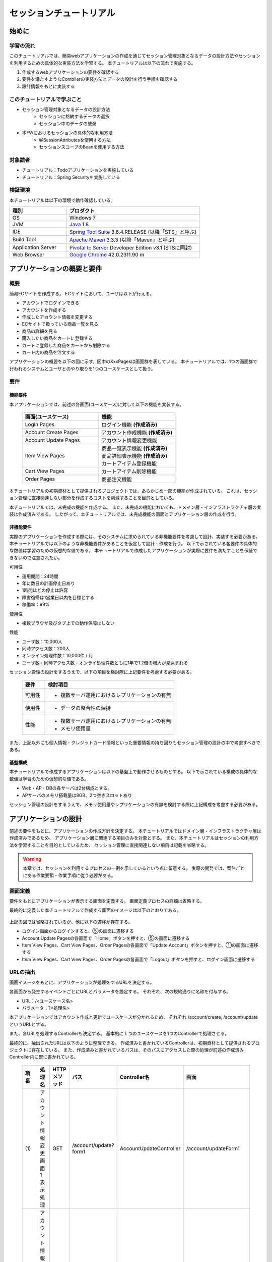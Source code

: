 セッションチュートリアル
********************************************************************************


.. only:: html

 .. contents:: 目次
    :depth: 3
    :local:

始めに
================================================================================



学習の流れ
--------------------------------------------------------------------------------

このチュートリアルでは、簡易webアプリケーションの作成を通じてセッション管理対象となるデータの設計方法やセッションを利用するための具体的な実装方法を学習する。
本チュートリアルは以下の流れで実施する。

#. 作成するwebアプリケーションの要件を確認する
#. 要件を満たすようなContollerの実装方法とデータの設計を行う手順を確認する
#. 設計情報をもとに実装する


このチュートリアルで学ぶこと
--------------------------------------------------------------------------------

* セッション管理対象となるデータの設計方法
    * セッションに格納するデータの選択
    * セッション中のデータの破棄
* 本FWにおけるセッションの具体的な利用方法
    * @SessionAttributesを使用する方法
    * セッションスコープのBeanを使用する方法


対象読者
--------------------------------------------------------------------------------

* チュートリアル：Todoアプリケーションを実施している
* チュートリアル：Spring Securityを実施している


検証環境
--------------------------------------------------------------------------------

本チュートリアルは以下の環境で動作確認している。

.. tabularcolumns:: |p{0.30\linewidth}|p{0.70\linewidth}|
.. list-table::
    :header-rows: 1
    :widths: 30 70

    * - 種別
      - プロダクト
    * - OS
      - Windows 7
    * - JVM
      - `Java <http://www.oracle.com/technetwork/java/javase/downloads/index.html>`_ 1.8
    * - IDE
      - `Spring Tool Suite <http://spring.io/tools/sts/all>`_ 3.6.4.RELEASE (以降「STS」と呼ぶ)
    * - Build Tool
      - `Apache Maven <http://maven.apache.org/download.cgi>`_ 3.3.3 (以降「Maven」と呼ぶ)
    * - Application Server
      - `Pivotal tc Server <https://network.pivotal.io/products/pivotal-tcserver>`_ Developer Edition v3.1 (STSに同封)
    * - Web Browser
      - `Google Chrome <https://www.google.co.jp/chrome/browser/desktop/index.html>`_ 42.0.2311.90 m

アプリケーションの概要と要件
================================================================================


概要
--------------------------------------------------------------------------------

簡易ECサイトを作成する。
ECサイトにおいて、ユーザは以下が行える。


* アカウントでログインできる
* アカウントを作成する
* 作成したアカウント情報を変更する
* ECサイトで扱っている商品一覧を見る
* 商品の詳細を見る
* 購入したい商品をカートに登録する
* カートに登録した商品をカートから削除する
* カート内の商品を注文する

アプリケーションの概要を以下の図に示す。図中のXxxPagesは画面群を表している。
本チュートリアルでは、1つの画面群で行われるシステムとユーザとのやり取りを1つのユースケースとして扱う。

.. figure:: images/materialSessionTutorialOverview.png
   :alt: overview
   :width: 95%



要件
--------------------------------------------------------------------------------


機能要件
^^^^^^^^^^^^^^^^^^^^^^^^^^^^^^^^^^^^^^^^^^^^^^^^^^^^^^^^^^^^^^^^^^^^^^^^^^^^^^^^

本アプリケーションでは、前述の各画面(ユースケース)に対して以下の機能を実装する。

 .. tabularcolumns::  |p{0.5\linewidth}|p{0.5\linewidth}|
 .. list-table::
    :header-rows: 1
    :widths: 50 50
    
    * - 画面(ユースケース)
      - 機能
    * - | Login Pages
      - | ログイン機能 **(作成済み)**
    * - | Account Create Pages
      - | アカウント作成機能 **(作成済み)**
    * - | Account Update Pages
      - | アカウント情報変更機能
    * - | Item View Pages
      - | 商品一覧表示機能 **(作成済み)**
        | 商品詳細表示機能 **(作成済み)**
        | カートアイテム登録機能
    * - | Cart View Pages
      - | カートアイテム削除機能
    * - | Order Pages
      - | 商品注文機能


本チュートリアルの初期資材として提供されるプロジェクトでは、あらかじめ一部の機能が作成されている。
これは、セッション管理に直接関連しない部分を作成するコストを削減することを目的としている。

本チュートリアルでは、未完成の機能を作成する。
また、未完成の機能においても、ドメイン層・インフラストラクチャ層の実装は作成済みである。
したがって、本チュートリアルでは、未完成機能の画面とアプリケーション層の作成を行う。




非機能要件
^^^^^^^^^^^^^^^^^^^^^^^^^^^^^^^^^^^^^^^^^^^^^^^^^^^^^^^^^^^^^^^^^^^^^^^^^^^^^^^^

実際のアプリケーションを作成する際には、そのシステムに求められている非機能要件を考慮して設計、実装する必要がある。
本チュートリアルでは以下のような非機能要件があることを仮定して設計・作成を行う。
以下で示されている各要件の具体的な数値は学習のための仮想的な値である。
本チュートリアルで作成したアプリケーションが実際に要件を満たすことを保証できないので注意されたい。


可用性

* 運用期間：24時間
* 年に数日の計画停止日あり
* 1時間ほどの停止は許容
* 障害復帰は1営業日以内を目標とする
* 稼働率：99%

使用性

* 複数ブラウザ及びタブ上での動作保障はしない

性能

* ユーザ数：10,000人
* 同時アクセス数：200人
* オンライン処理件数：10,000件 / 月
* ユーザ数・同時アクセス数・オンライ処理件数ともに1年で1.2倍の増大が見込まれる


セッション管理の設計をするうえで、以下の項目を検討際に上記要件を考慮する必要がある。

 .. tabularcolumns::  |p{0.15\linewidth}|p{0.85\linewidth}|
 .. list-table::
    :header-rows: 1
    :widths: 15 85
    
    * - 要件
      - 検討項目
    * - | 可用性
      - * 複数サーバ運用におけるレプリケーションの有無
    * - | 使用性
      - * データの整合性の保持
    * - | 性能
      - * 複数サーバ運用におけるレプリケーションの有無
        * メモリ使用量

また、上記以外にも個人情報・クレジットカード情報といった重要情報の持ち回りもセッション管理の設計の中で考慮すべきである。


基盤構成
^^^^^^^^^^^^^^^^^^^^^^^^^^^^^^^^^^^^^^^^^^^^^^^^^^^^^^^^^^^^^^^^^^^^^^^^^^^^^^^^

本チュートリアルで作成するアプリケーションは以下の基盤上で動作させるものとする。
以下で示されている構成の具体的な数値は学習のための仮想的な値である。

* Web・AP・DBの各サーバは2台構成とする。
* APサーバのメモリ搭載量は8GB、2つ空きスロットあり

セッション管理の設計をするうえで、メモリ使用量やレプリケーションの有無を検討する際に上記構成を考慮する必要がある。


.. _development_policy:

アプリケーションの設計
================================================================================

前述の要件をもとに、アプリケーションの作成方針を決定する。
本チュートリアルではドメイン層・インフラストラクチャ層は作成済みであるため、
アプリケーション層に関連する項目のみを対象とする。
また、本チュートリアルはセッションの利用方法を学習することを目的としているため、
セッション管理に直接関連しない項目は記載を省略する。


.. warning::

    本章では、セッションを利用するプロセスの一例を示しているという点に留意する。
    実際の開発では、案件ごとにある作業要領・作業手順に従う必要がある。

画面定義
--------------------------------------------------------------------------------

要件をもとにアプリケーションが表示する画面を定義する。
画面定義プロセスの詳細は省略する。

最終的に定義した本チュートリアルで作成する画面のイメージは以下のとおりである。

.. figure:: images/materialSessionTutorialSpecificationOfUpdateAccountPages.png
   :alt: specification of Account Update Pages
   :width: 95%


.. figure:: images/materialSessionTutorialSpecificationsOfMainFlowPages.png
   :alt: specification of Main Flow Pages
   :width: 95%


上記の図では省略されているが、他に以下の遷移が存在する。

* ログイン画面からログインすると、⑤の画面に遷移する
* Account Update Pagesの各画面で「Home」ボタンを押すと、⑤の画面に遷移する
* Item View Pages、Cart View Pages、Order Pagesの各画面で「Update Account」ボタンを押すと、①の画面に遷移する
* Item View Pages、Cart View Pages、Order Pagesの各画面で「Logout」ボタンを押すと、ログイン画面に遷移する



URLの抽出
--------------------------------------------------------------------------------

画面イメージをもとに、アプリケーションが処理をするURLを決定する。

各画面から発生するイベントごとにURLとパラメータを設定する。
それぞれ、次の規約通りに名称を付与する。

* URL：/<ユースケース名>
* パラメータ：?<処理名>

本アプリケーションではアカウント作成と更新でユースケースが分かれるため、
それぞれ /account/create, /account/update というURLとする。

また、各URLを処理するControllerも決定する。
基本的に１つのユースケースを1つのControllerで処理させる。

最終的に、抽出されたURLは以下のように整理できる。
作成済みと書かれているControllerは、初期資材として提供されるプロジェクトに存在している。
また、作成済みと書かれているパスは、そのパスにアクセスした際の処理が前述の作成済みController内に既に書かれている。


 .. tabularcolumns::  |p{0.05\linewidth}|p{0.20\linewidth}|p{0.10\linewidth}|p{0.20\linewidth}|p{0.25\linewidth}|p{0.20\linewidth}|
 .. list-table::
    :header-rows: 1
    :widths: 5 20 10 20 25 20
    
    * - 項番
      - 処理名
      - HTTPメソッド
      - パス
      - Controller名
      - 画面
    * - | (1)
      - | アカウント情報変更画面1表示処理
      - | GET
      - | /account/update?form1
      - | AccountUpdateController
      - | /account/updateForm1
    * - | (2)
      - | アカウント情報変更画面2表示処理
      - | POST
      - | /account/update?form2
      - | AccountUpdateController
      - | /account/updateForm2
    * - | (3)
      - | アカウント情報変更確認画面表示処理
      - | POST
      - | /account/update?confirm
      - | AccountUpdateController
      - | /account/updateConfirm
    * - | (4)
      - | アカウント情報変更処理
      - | POST
      - | /account/update
      - | AccountUpdateController
      - | アカウント情報変更完了画面表示処理へリダイレクト
    * - | (5)
      - | アカウント情報変更完了画面表示処理
      - | GET
      - | /account/update?finish
      - | AccountUpdateController
      - | /account/updateFinish
    * - | (6)
      - | アカウント情報変更画面1に戻る処理
      - | POST
      - | /account/update?redoform1
      - | AccountUpdateController
      - | /account/updateForm1
    * - | (7)
      - | アカウント情報変更画面2に戻る処理
      - | POST
      - | /account/update?redoform2
      - | AccountUpdateController
      - | /account/updateForm2
    * - | (8)
      - | ホームに戻る処理
      - | GET
      - | /account/update?home
      - | AccountUpdateController
      - | 商品一覧画面表示処理にリダイレクト
    * - | (9)
      - | 商品一覧画面表示処理(デフォルト)
      - | GET
      - | /goods **(作成済み)**
      - | GoodsController **(作成済み)**
      - | /goods/showGoods
    * - | (10)
      - | 商品一覧画面表示処理(カテゴリ選択時)
      - | GET
      - | /goods?categoryId **(作成済み)**
      - | GoodsController **(作成済み)**
      - | /goods/showGoods
    * - | (11)
      - | 商品一覧画面表示処理(ページ選択時)
      - | GET
      - | /goods?page **(作成済み)**
      - | GoodsController **(作成済み)**
      - | /goods/showGoods
    * - | (12)
      - | 商品詳細画面表示処理
      - | GET
      - | /goods?{goodsId} **(作成済み)**
      - | GoodsController **(作成済み)**
      - | /goods/showGoodsDetail
    * - | (13)
      - | 商品をカートへ追加処理
      - | GET
      - | /addToCart
      - | GoodsController **(作成済み)**
      - | 商品一覧画面表示処理へリダイレクト
    * - | (14)
      - | カート画面表示処理
      - | GET
      - | /cart
      - | CartController
      - | cart/viewCart
    * - | (15)
      - | 商品をカートから削除処理
      - | POST
      - | /cart
      - | CartController
      - | カート画面表示処理へリダイレクト
    * - | (16)
      - | 注文確認画面表示処理
      - | GET
      - | /order?confirm
      - | OrderController
      - | order/confirm
    * - | (17)
      - | 注文処理
      - | POST
      - | /order
      - | OrderController
      - | 注文完了画面表示処理へリダイレクト
    * - | (18)
      - | 注文完了画面表示処理
      - | GET
      - | /order?finish
      - | OrderController
      - | order/finish




入出力データの設計
--------------------------------------------------------------------------------

画面イメージをもとに、アプリケーションが扱う入出力データを設計する。


データの抽出
^^^^^^^^^^^^^^^^^^^^^^^^^^^^^^^^^^^^^^^^^^^^^^^^^^^^^^^^^^^^^^^^^^^^^^^^^^^^^^^^

アプリケーションの画面で扱う入出データを抽出する。
前述の画面イメージをもとに以下のデータが抽出できる。

 .. tabularcolumns::  |p{0.05\linewidth}|p{0.25\linewidth}|p{0.70\linewidth}|
 .. list-table::
    :header-rows: 1
    :widths: 5 25 70 
    
    * - 項番
      - データ項目名
      - データの要素
    * - | (1)
      - | アカウント更新情報
      - | アカウント名、メールアドレス、誕生日、郵便番号、住所、カード番号、有効期限、セキュリティコード
    * - | (2)
      - | アカウント情報
      - | アカウント名、メールアドレス、パスワード、誕生日、郵便番号、住所、カード番号、有効期限、セキュリティコード
    * - | (3)
      - | 商品検索情報
      - | 選択カテゴリ、ページ番号
    * - | (4)
      - | 商品情報
      - | 商品名、単価、説明、(商品ID)
    * - | (5)
      - | カート登録情報
      - | 数量、(商品ID)
    * - | (6)
      - | カート情報
      - | 商品名、単価、数量、(商品ID)
    * - | (7)
      - | カート削除情報
      - | 商品IDリスト
    * - | (8)
      - | 注文情報
      - | 注文ID、注文日時、(アカウントID)、商品名、単価、数量



ライフサイクルの定義
^^^^^^^^^^^^^^^^^^^^^^^^^^^^^^^^^^^^^^^^^^^^^^^^^^^^^^^^^^^^^^^^^^^^^^^^^^^^^^^^


前項で抽出したデータのライフサイクルを定義する。
ライフサイクルの定義では、データがいつ生成されていつ破棄されるかを決定する。

複数画面にわたって保持する必要があるデータは、以下のように破棄のタイミングが複数あるので注意する必要がある。

* 業務が通常のフローで終了する
* 業務の途中でその業務を中止する


上記注意事項を考慮すると、前項で抽出したデータのライフサイクルを以下のように定義できる。

 .. tabularcolumns::  |p{0.05\linewidth}|p{0.25\linewidth}|p{0.70\linewidth}|
 .. list-table::
    :header-rows: 1
    :widths: 5 25 70 
    
    * - 項番
      - データ項目名
      - ライフサイクル
    * - | (1)
      - | アカウント更新情報
      - | 画面①からの入力によって生成し、①～③を遷移する間は保持する。画面①～③以外に遷移した場合に破棄する。
    * - | (2)
      - | アカウント情報
      - | ログイン時に生成し、ログアウト時に破棄する。
    * - | (3)
      - | 商品検索情報
      - | 画面⑤に遷移した際に生成し、①～⑧を遷移する間は保持する。画面⑨に遷移した場合に破棄する。
    * - | (4)
      - | 商品情報
      - | 画面⑤または⑥に遷移する際に生成し、そのリクエスト間のみ保持する。
    * - | (5)
      - | カート登録情報
      - | 画面⑤または⑥からの入力によって生成し、そのリクエスト間のみ保持する。
    * - | (6)
      - | カート情報
      - | 画面⑤に遷移する際に空のオブジェクトを生成し、①～⑧を遷移する間は保持する。画面⑨に遷移した場合に破棄する。
    * - | (7)
      - | カート削除情報
      - | 画面⑦からの入力によって生成し、そのリクエスト間のみ保持する。
    * - | (8)
      - | 注文情報
      - | 画面⑨に遷移する際に生成し、そのリクエスト間のみ保持する。


セッション利用有無の判断
--------------------------------------------------------------------------------

複数画面にわたって情報を保持する必要がある場合、セッションを利用することで実現が容易となる。一方で、セッションを利用する場合、そのデメリットも考慮する必要がある。
本チュートリアルでは、ガイドラインの :doc:`../ArchitectureInDetail/WebApplicationDetail/SessionManagement`
を参考にセッションを利用するか否かを判断する。

ガイドラインには、まずセッションを使わない方針で検討して本当に必要なデータのみセッションに格納することを推奨するとの記述がある。
本チュートリアルでもセッションを使わない方針で検討を行う。



 .. tabularcolumns::  |p{0.25\linewidth}|p{0.85\linewidth}|
 .. list-table::
    :header-rows: 1
    :widths: 15 85
    
    * - データ項目
      - 検討内容
    * - | アカウント更新情報
      - | アカウント更新情報は3画面にまたがって保持されるため、hiddenを用いたデータの持ち回りが必要となる。しかし、アカウント更新情報にはカード番号等の重要情報が含まれる。hiddenを用いた持ち回りでは、重要情報がマスクされずHTMLのソースに書かれてしまうため、セキュリティ上問題となる。そのため、本チュートリアルではセッションを利用することを検討する。
    * - | アカウント情報
      - | ログイン後のすべての画面で保持されるため、hiddenを用いたデータの持ち回りが必要となる。この場合、作成するほぼすべての画面でデータ持ち回りの処理を記述しなければならない。そのため、画面の実装コストを抑えるためにも、本チュートリアルではセッションを利用することを検討する。
    * - | 商品検索情報
      - | 商品検索情報は8画面にまたがって保持されるため、hiddenを用いたデータの持ち回りが必要となる。この場合、作成するほぼすべての画面でデータ持ち回りの処理を記述しなければならない。そのため、画面の実装コストを抑えるためにも、本チュートリアルではセッションを利用することを検討する。
    * - | 商品情報
      - | カート削除情報は1画面でのみ利用されるため、リクエストスコープでデータを扱えばよい。
    * - | カート登録情報
      - | カート削除情報は1画面でのみ利用されるため、リクエストスコープでデータを扱えばよい。
    * - | カート情報
      - | カート情報は8画面にまたがって保持されるため、hiddenを用いたデータの持ち回りが必要となる。この場合、作成するほぼすべての画面でデータ持ち回りの処理を記述しなければならない。そのため、画面の実装コストを抑えるためにも、本チュートリアルではセッションを利用することを検討する。
    * - | カート削除情報
      - | カート削除情報は1画面でのみ利用されるため、リクエストスコープでデータを扱えばよい。
    * - | 注文情報
      - | 注文情報は1画面でのみ利用されるため、リクエストスコープでデータを扱えばよい。


以上から、アカウント更新情報、アカウント情報、カート情報、商品検索情報の4つについて、セッションを利用することを検討する。

次に、セッションを利用することのデメリットを検証する。
この検証によって、デメリットの影響が無視できないと判断される場合はセッションは利用しない。

セッション利用によるデメリットとして大きく以下の3点が挙げられる。

* 複数タブ、複数ブラウザで利用した場合、互いの操作によってデータの整合性が失われる可能性がある(ことを考慮する必要がある)。
* メモリ上で管理されるため、管理するデータのサイズによってはメモリ枯渇の恐れがある。
* スケールアウトの実施や高い可用性の獲得を目的としてAPサーバを多重化した際に、セッションのレプリケーションを考慮する必要がある。その際、大量のデータをセッションで扱っていると、性能等に影響する可能性がある。


上記の観点について、それぞれ該当するリスクにどう対処するかやリスクを許容するかを検討する。

 .. tabularcolumns::  |p{0.25\linewidth}|p{0.85\linewidth}|
 .. list-table::
    :header-rows: 1
    :widths: 15 85
    
    * - 観点
      - 検討内容
    * - | データの整合性
      - | 本アプリケーションでは、複数ブラウザ及びタブ上での動作保障はしない。そのため、データの整合性を担保する対策は不要である。
    * - | メモリ使用量
      - | セッションの利用を検討しているデータのサイズを見積もる。文字列要素は最大100文字240バイト(4文字8バイト+初期40バイト)、日付要素は24バイト、数値要素は16バイトとして推定する。また、ログイン認証時ににセッションに格納される認証情報\ ``UserDetails``\ のサイズも含める。\ ``UserDetails``\ には大きく、ID、パスワード、ユーザの権限が含まれる。ユーザの権限は複数指定できるが、ここでは1つとして推定を行う。各項目の推定結果は、以下のようになる。
      
        * アカウント情報(文字列：7項目、日付：2項目)： 最大1.7Kバイト
        
        * アカウント変更情報(文字列：8項目、日付：2項目)： 最大2.0Kバイト

        * カート情報(最大19商品×(文字列:3項目、数値：3項目))： 最大14.6Kバイト
        
        * 商品検索情報(数値：2項目)：32バイト
        
        * \ ``UserDetails``\ ：(文字列：3項目)：0.7Kバイト

        | 1ユーザで最大合計19KB使用する。安全率を10%を考慮すると1ユーザ約21KB使用する。同時接続人数1万人を考慮しても使用量は約210MBであり、その他のメモリ使用量を考えてもメモリ搭載量8GBを大幅に下回るため、メモリ枯渇が発生する可能性は小さい。
    * - | APサーバの多重化
      - | 本アプリケーションでは高い可用性は求められていないため、障害発生時におけるユースケースの継続は不要で、再ログインによるユースケースのやり直しを許容している。そのため、同一セッション内で発生するリクエストを全て同じAPサーバに振り分けるようにロードバランサを設定する対処のみとし、セッションのAPサーバ間でのレプリケーションを実現しない。

.. warning::

    オブジェクトのサイズを推定するには、オブジェクトのサイズを計測するためのツール(例えばSizeOfなど)を用いる必要がある。本チュートリアルの計算式はSizeOfでの実測値の傾向を参考にしているが、あくまで仮の値であることに注意する。実際のシステム開発でのサイジングの際にはどのように算出するかを個別に検討すること。

.. warning::

    メモリ枯渇を防ぐために、セッションに格納するデータは基本的に入力データに限る。検索結果等の出力データはサイズが大きくなりやすい一方、画面操作で編集することができない読み取り専用であることが多いため、セッションに格納するには向いていない。

上記以外にも、セッションキーの管理コストの増加も考慮点の1つではある。
しかし、今回作成するアプリケーションではセッションに格納するデータ数が多くないため、セッションキーの管理コストは限定的なものであるといえる。


この結果から、セッションを利用することで発生するデメリットの影響は大きくないといえる。
最終的にセッションに格納するデータは以下のとおりである。

* アカウント変更情報
* アカウント情報
* 商品検索情報
* カート情報


本チュートリアルでは、セッションを利用してデータの持ち回りを実現するという判断を下した。
しかし、検討の結果、セッションを利用しないという判断を下すことも考えられる。
セッションを利用しない場合は、一例としてhiddenを利用してデータを持ち回りを実現する。


また、セッションを利用する際にデータの整合性を保つ方式やレプリケーションの設定が必要になることがある。

ガイドラインではトランザクショントークンチェックを使用して回避する方法を挙げている。ただし、この場合ユーザビリティの低いアプリケーションとなることに注意する。具体的な実現方法は ﻿\ :doc:`../ArchitectureInDetail/WebApplicationDetail/DoubleSubmitProtection`\  を参照されたい。

レプリケーションの設定はAPサーバに依存するため、レプリケーションを考慮する必要がある場合は、APサーバの設定を確認する必要がある。


.. warning::

    ここで判断したデータ以外にもセッションに格納されるデータが存在する場合がある。
    ガイドラインにある項目のうち、以下の項目を利用する場合にセッションが使用される。
    
    * Spring Securityを利用した認証・認可・CSRF対策を利用している
    * 二重送信防止のためのトランザクショントークンチェックを利用している


セッション中のデータを利用するための実装方法
--------------------------------------------------------------------------------

本項では、各データに対してセッション中のデータを利用するための実装方法を決定する。

ガイドラインでは、データの利用場所に応じて2種類の実装方法を提供している。
:doc:`../ArchitectureInDetail/WebApplicationDetail/SessionManagement` では、1つのController内で完結するデータかどうかによって利用方法を区別している。
したがって、セッションに格納するデータのライフサイクルとURLマッピングを考慮して実装方法を決める必要がある。
また、認証情報に紐ずくデータである場合は、Spring Securityの機能によってセッション管理を実現することが望ましい。

これらを考慮して、セッションで扱うデータを整理した最終的な結果が以下である。

 .. tabularcolumns::  |p{0.30\linewidth}|p{0.30\linewidth}|p{0.40\linewidth}|
 .. list-table::
    :header-rows: 1
    :widths: 30 30 40
    
    * - データ
      - 特性
      - セッション中のデータ利用方法
    * - | アカウント変更情報
      - | 1つのController内でのみ利用される
      - | @SessionAttributesアノテーションを用いた方法
    * - | アカウント情報
      - | 複数のController間で利用される
        | 認証処理で使用される
      - | Spring Securityの機能を用いた方法
    * - | 商品検索情報
      - | 複数のController間で利用される
      - | SpringのセッションスコープのBeanを用いた方法
    * - | カート情報
      - | 複数のController間で利用される
      - | SpringのセッションスコープのBeanを用いた方法


アカウント情報は初期資材として提供されるプロジェクトですでに作成済みであり、
Spring Securityの機能を利用して管理されている。
そのため、本チュートリアルでは具体的な利用方法の説明は行わない。
具体的な利用方法については :doc:`../Security/Authentication` を参照されたい。


セッションを利用する際の考慮事項
--------------------------------------------------------------------------------

セッションを利用することが決まった場合、以降に挙げる項目を考慮する必要がある。
それぞれの項目を検討する。


セッションの同期化
^^^^^^^^^^^^^^^^^^^^^^^^^^^^^^^^^^^^^^^^^^^^^^^^^^^^^^^^^^^^^^^^^^^^^^^^^^^^^^^^

同一ユーザの複数のリクエストによって、セッションに格納されているオブジェクトに同時にアクセスする可能性がある。
そのため、セッションの同期化を行わない場合、想定外のエラーや、動作を引き起こす原因になりうる。

ガイドラインでは、 :doc:`../ArchitectureInDetail/WebApplicationDetail/SessionManagement` にてBeanProcessorを利用した同期化の実現方法が挙げられているため、本チュートリアルではこれを利用する。



セッションタイムアウト
^^^^^^^^^^^^^^^^^^^^^^^^^^^^^^^^^^^^^^^^^^^^^^^^^^^^^^^^^^^^^^^^^^^^^^^^^^^^^^^^

セッションを利用する場合、セッションのタイムアウト時間を設定する必要がある。
タイムアウト時間が長すぎれば、不要なリソースをメモリ上に持ち続けることになり、
タイムアウト時間が短すぎれば、ユーザの利便性が低下する。
そのため、要件に合わせて適切な時間を設定する必要がある。

本チュートリアルでは、メモリリソースが十分に用意されていることもあり、APサーバのデフォルト値30分に設定する。

また、セッションタイムアウト後のリクエストに対する処理も検討する必要がある。
ガイドラインでは、  :doc:`../ArchitectureInDetail/WebApplicationDetail/SessionManagement` にてセッションタイムアウト後のリクエストを処理する方法が挙げられている。


本チュートリアルでは、タイムアウト後はログイン画面に遷移するように設定する。




アプリケーション設計の全体
--------------------------------------------------------------------------------

最終的なアプリケーション設計の全体イメージ図を以下に示す。


.. figure:: images/materialSessionTutorialDesignOverview.png
   :alt: overview of design
   :width: 95%


プロジェクトの構成
================================================================================


プロジェクトの作成
--------------------------------------------------------------------------------

すでに述べているように、本チュートリアルは一部機能が作成された状態からスタートする。
そのため、すでに作成済みのプロジェクトを用いて開発を進める。

作成済みのプロジェクトは次の手順で取得することができる。

#. `tutorial-apps <https://github.com/terasolunaorg/tutorial-apps>`_ にアクセスする。
#. 「Branch」ボタン押下して必要なバージョンのBranchを選択し、「Download ZIP」ボタンを押下してzipファイルをダウンロードする
#. zipファイルを展開し、中のプロジェクトをインポートする。


なお、プロジェクトのインポート方法は、 :doc:`./TutorialTodo`
で説明済みのため、本チュートリアルでは説明を割愛する。


プロジェクトの構成
--------------------------------------------------------------------------------

gitで取得した初期プロジェクトの構成について述べる。
取得したプロジェクトとブランクプロジェクトとの差分のみを以下に示す。


.. code-block:: console

    session-tutorial-init-domain
        └── src
            └── main
                 ├── java
                 │   └── com
                 │       └── example
                 │           └── session
                 │               └── domain
                 │                   ├── model  ... (1)
                 │                   │  ├── Account.java  ... (2)
                 │                   │  ├── Cart.java  ... (3)
                 │                   │  ├── CartItem.java  ... (3)
                 │                   │  ├── Goods.java
                 │                   │  ├── Order.java  ... (4)
                 │                   │  └── OrderLine.java  ... (4)
                 │                   ├── repository  ... (5)
                 │                   │  ├── account
                 │                   │  │  └── AccountRepository.java
                 │                   │  ├── goods
                 │                   │  │  └── GoodsRepository.java
                 │                   │  └── order
                 │                   │      └── OrderRepository.java
                 │                   └── service  ... (6)
                 │                       ├── account
                 │                       │  └── AccountService.java
                 │                       ├── goods
                 │                       │  └── GoodsService.java
                 │                       ├── order
                 │                       │  ├── EmptyCartOrderException.java
                 │                       │  ├── InvalidCartOrderException.java
                 │                       │  └── OrderService.java
                 │                       └── userdetails
                 │                           ├── AccountDetails.java
                 │                           └── AccountDetailsService.java
                 └── resources
                      ├── com
                      │  └── example
                      │      └── session
                      │          └── domain
                      │              └── repository  ... (7)
                      │                  ├── account
                      │                  │  └── AccountRepository.xml
                      │                  ├── goods
                      │                  │  └── GoodsRepository.xml
                      │                  └── order
                      │                      └── OrderRepository.xml
                      └── META-INF
                           ├── dozer
                           │  └── order-mapping.xml  ... (8)
                           └── spring
                               └── session-tutorial-init-codelist.xml  ... (9)




.. tabularcolumns::  |p{0.20\linewidth}|p{0.80\linewidth}|
.. list-table::
   :header-rows: 1
   :widths: 20 80
   
   * - 項番
     - 説明
   * - | (1)
     - | 本アプリケーションで使用するmodelを扱うパッケージ。
       | チュートリアルを進める上で理解しておく必要があるmodelは以下で詳しく説明する。
   * - | (2)
     - | ユーザアカウント情報を保持するクラス。
   * - | (3)
     - | ユーザがカートに登録した商品の情報を保持するクラス。
       | 全体を `Cart` が管理し、個別の商品を `CartItem` が管理する。
   * - | (4)
     - | ユーザが注文した商品の情報を保持するクラス。
       | 全体を `Order` が管理し、個別の商品を `OrderLine` が管理する。
   * - | (5)
     - | 本アプリケーションで使用するrepositoryを扱うパッケージ。
   * - | (6)
     - | 本アプリケーションで使用するserviceを扱うパッケージ。
   * - | (7)
     - | repositoryで使用するマッピングファイルを格納するディレクトリ。
   * - | (8)
     - | Dozer(Bean Mapper)のマッピング定義ファイル。
       | `Cart` から `Order` への変換が定義されている。
   * - | (9)
     - | 本アプリケーションで使用するコードリストを定義したBean定義ファイル。





.. code-block:: console

    session-tutorial-init-env
        └── src
            └── main
                 └── resources
                     └── database  ... (1)
                         ├── H2-dataload.sql
                         └── H2-schema.sql



.. tabularcolumns::  |p{0.20\linewidth}|p{0.80\linewidth}|
.. list-table::
   :header-rows: 1
   :widths: 20 80
   
   * - ファイル名
     - 説明
   * - | (1)
     - | 本アプリケーションでインメモリデータベース(H2 Database)をセットアップするためのSQLを格納するディレクトリ。


.. code-block:: console

    session-tutorial-init-web
        └── src
            └── main
                 ├── java
                 │   └── com
                 │       └── example
                 │           └── session
                 │               └── app  ... (1)
                 │                   ├── account 
                 │                   │  ├── AccountCreateController.java 
                 │                   │  ├── AccountCreateForm.java 
                 │                   │  ├── IlleagalOperationException.java  
                 │                   │  └── IlleagalOperationExceptionHandler.java
                 │                   ├── goods
                 │                   │  ├── GoodsController.java  
                 │                   │  └── GoodsViewForm.java
                 │                   ├── login
                 │                   │  └── LoginController.java
                 │                   └── validation
                 │                       ├── Confirm.java
                 │                       └── ConfirmValidator.java
                 ├── resources
                 │   ├── i18n
                 │   │  └── application-messages.properties  ... (2)
                 │   ├── META-INF
                 │   │   └── spring  ... (3)
                 │   │       ├── spring-mvc.xml
                 │   │       └── spring-security.xml
                 │   └── ValidationMessages.properties  ... (2)
                 └── webapp
                      ├── resources  ... (4)
                      │  ├── app
                      │  │  └── css
                      │  │      └── styles.css
                      │  └── vendor
                      │      └── bootstrap-3.0.0
                      │          └── css
                      │              └── bootstrap.css
                      └── WEB-INF
                          └── views  ... (5)
                              ├── account
                              │  ├── createConfirm.jsp
                              │  ├── createFinish.jsp
                              │  └── createForm.jsp
                              ├── common
                              │  ├── error
                              │  │  └── illegalOperationError.jsp
                              │  └── include.jsp
                              ├── goods
                              │  ├── showGoods.jsp
                              │  └── showGoodsDetails.jsp
                              └── login
                                  └── loginForm.jsp


.. tabularcolumns::  |p{0.20\linewidth}|p{0.80\linewidth}|
.. list-table::
   :header-rows: 1
   :widths: 20 80
   
   * - 項番
     - 説明
   * - | (1)
     - | 本アプリケーションで使用するアプリケーション層のクラスを格納するためのパッケージ。
   * - | (2)
     - | 本アプリケーションで使用するメッセージが定義されているプロパディファイル
   * - | (3)
     - | 本アプリケーションで使用するコンポーネントが定義されているBean定義ファイル
   * - | (4)
     - | 本アプリケーションで使用する静的リソースファイル
   * - | (5)
     - | 本アプリケーションで使用するjspが格納されているディレクトリ


動作確認
--------------------------------------------------------------------------------

アプリケーション開発を行う前に、取得したプロジェクトの動作確認を行う。
STSにインポートしたプロジェクトを対象として、アプリケーションサーバを起動する
アプリケーションサーバの起動方法は、  :doc:`./TutorialTodo`
で説明済みのため、本チュートリアルでは説明を割愛する。

アプリケーションサーバ起動後、 `<http://localhost:8080/session-tutorial-init-web/loginForm>`_ にアクセスすると以下の画面が表示される。

.. figure:: images/materialSessionTutorialLoginPage.png
   :alt: Login Page
   :width: 40%
   
ログイン画面上にある"here"のリンクを選択すると、アカウント作成を行うことができる。

.. figure:: images/materialSessionTutorialCreateAccountPages.png
   :alt: Account Create Pages
   :width: 95%

ログイン画面にて、(E-mail="a@b.com"、Password="demo")をフォーム入力するとログインすることができる。
ログイン後は商品一覧が表示される。
商品名を選択すると商品詳細を表示できる。

.. figure:: images/materialSessionTutorialViewItemPages.png
   :alt: Item View Pages
   :width: 65%
   
   

簡易ECサイトアプリケーションの作成
================================================================================




アカウント情報変更機能を作成する
--------------------------------------------------------------------------------

ユーザに情報を入力させてアカウント情報を更新する機能を作成する。

:ref:`development_policy` で説明したとおり、アカウント変更情報は ``@SessionAttributesアノテーション`` を利用して管理する。

以下にアカウント情報変更機能で実装する画面の情報を示す。

 .. tabularcolumns::  |p{0.30\linewidth}|p{0.15\linewidth}|p{0.25\linewidth}|p{0.30\linewidth}|
 .. list-table::
    :header-rows: 1
    :widths: 30 15 25 30
    
    * - 処理名
      - HTTPメソッド
      - パス
      - 画面
    * - | アカウント情報変更画面1表示処理
      - | GET
      - | /account/update?form1
      - | /account/updateForm1
    * - | アカウント情報変更画面2表示処理
      - | GET
      - | /account/update?form2
      - | /account/updateForm2
    * - | アカウント情報変更確認画面表示処理
      - | GET
      - | /account/update?confirm
      - | /account/updateConfirm
    * - | アカウント情報変更処理
      - | POST
      - | /account/update
      - | アカウント情報変更完了画面表示処理へリダイレクト
    * - | アカウント情報変更完了画面表示処理
      - | GET
      - | /account/update?finish
      - | /account/updateFinish
    * - | アカウント情報変更画面1に戻る処理
      - | GET
      - | /account/update?redoform1
      - | /account/updateForm1
    * - | アカウント情報変更画面2に戻る処理
      - | GET
      - | /account/update?redoform2
      - | /account/updateForm2
    * - | ホームに戻る処理
      - | GET
      - | /account/update?home
      - | ホーム画面表示処理にリダイレクト


フォームオブジェクトの作成
^^^^^^^^^^^^^^^^^^^^^^^^^^^^^^^^^^^^^^^^^^^^^^^^^^^^^^^^^^^^^^^^^^^^^^^^^^^^^^^^

アカウント変更情報を保持するクラスを作成する。

``/session-tutorial-init-web/src/main/java/com/example/session/app/account/AccountUpdateForm.java``

.. code-block:: java
 
    package com.example.session.app.account;
     
    import java.io.Serializable;
    import java.util.Date;
     
    import javax.validation.constraints.NotNull;
    import javax.validation.constraints.Size;
     
    import org.hibernate.validator.constraints.Email;
    import org.springframework.format.annotation.DateTimeFormat;
     
    public class AccountUpdateForm implements Serializable {  // (1)
     
        /**
         *
         */
        private static final long serialVersionUID = 1L;
     
        private String id;
     
        // (2)
        @NotNull(groups = { Wizard1.class })
        @Size(min = 1, max = 255, groups = { Wizard1.class })
        private String name;
     
        @NotNull(groups = { Wizard1.class })
        @Size(min = 1, max = 255, groups = { Wizard1.class })
        @Email(groups = { Wizard1.class })
        private String email;
     
        @NotNull(groups = { Wizard1.class })
        @DateTimeFormat(iso = DateTimeFormat.ISO.DATE)
        private Date birthday;
     
        @NotNull(groups = { Wizard1.class })
        @Size(min = 7, max = 7, groups = { Wizard1.class })
        private String zip;
     
        @NotNull(groups = { Wizard1.class })
        @Size(min = 1, max = 255, groups = { Wizard1.class })
        private String address;
     
        @Size(min = 16, max = 16, groups = { Wizard2.class })
        private String cardNumber;
     
        @DateTimeFormat(pattern = "yyyy-MM")
        private Date cardExpirationDate;
     
        @Size(min = 1, max = 255, groups = { Wizard2.class })
        private String cardSecurityCode;
     
        public String getId() {
            return id;
        }
     
        public void setId(String id) {
            this.id = id;
        }
     
        public String getName() {
            return name;
        }
     
        public void setName(String name) {
            this.name = name;
        }
     
        public String getEmail() {
            return email;
        }
     
        public void setEmail(String email) {
            this.email = email;
        }
     
        public Date getBirthday() {
            return birthday;
        }
     
        public void setBirthday(Date birthday) {
            this.birthday = birthday;
        }
     
        public String getZip() {
            return zip;
        }
     
        public void setZip(String zip) {
            this.zip = zip;
        }
     
        public String getAddress() {
            return address;
        }
     
        public void setAddress(String address) {
            this.address = address;
        }
     
        public String getCardNumber() {
            return cardNumber;
        }
     
        public void setCardNumber(String cardNumber) {
            this.cardNumber = cardNumber;
        }
     
        public Date getCardExpirationDate() {
            return cardExpirationDate;
        }
     
        public void setCardExpirationDate(Date cardExpirationDate) {
            this.cardExpirationDate = cardExpirationDate;
        }
     
        public String getCardSecurityCode() {
            return cardSecurityCode;
        }
     
        public void setCardSecurityCode(String cardSecurityCode) {
            this.cardSecurityCode = cardSecurityCode;
        }
     
        public String getLastFourOfCardNumber() {
            if (cardNumber == null) {
                return "";
            }
            return cardNumber.substring(cardNumber.length() - 4);
        }
     
        public static interface Wizard1 {
     
        }
     
        public static interface Wizard2 {
     
        }
    }


.. tabularcolumns:: |p{0.10\linewidth}|p{0.90\linewidth}|
.. list-table::
    :widths: 10 90
    :header-rows: 1

    * - 項番
      - 説明
    * - | (1)
      - | このクラスのインスタンスをセッションに格納するため、Serializableを実装しておく。
    * - | (2)
      - | 画面遷移ごとに入力チェックの対象を指定するために、バリデーションのグループ化を行う。
        | 上記例では、1ページ目の入力項目と2ページ目の入力項目にそれぞれに対応した入力チェックを実現するために、2つのグループを作成している。


Controllerの作成
^^^^^^^^^^^^^^^^^^^^^^^^^^^^^^^^^^^^^^^^^^^^^^^^^^^^^^^^^^^^^^^^^^^^^^^^^^^^^^^^

Controllerを作成する。
Controllerでは、入力情報を受け取るフォームを ``@SessionAttributes`` アノテーションで管理させる記述が必要である。

``/session-tutorial-init-web/src/main/java/com/example/session/app/account/AccountUpdateController.java``

.. code-block:: java

    package com.example.session.app.account;

    import javax.inject.Inject;

    import org.dozer.Mapper;
    import org.springframework.beans.propertyeditors.StringTrimmerEditor;
    import org.springframework.security.core.annotation.AuthenticationPrincipal;
    import org.springframework.stereotype.Controller;
    import org.springframework.validation.BindingResult;
    import org.springframework.validation.annotation.Validated;
    import org.springframework.web.bind.WebDataBinder;
    import org.springframework.web.bind.annotation.InitBinder;
    import org.springframework.web.bind.annotation.ModelAttribute;
    import org.springframework.web.bind.annotation.RequestMapping;
    import org.springframework.web.bind.annotation.RequestMethod;
    import org.springframework.web.bind.annotation.SessionAttributes;
    import org.springframework.web.bind.support.SessionStatus;
    import org.springframework.web.servlet.mvc.support.RedirectAttributes;
    import org.terasoluna.gfw.common.message.ResultMessages;

    import com.example.session.app.account.AccountUpdateForm.Wizard1;
    import com.example.session.app.account.AccountUpdateForm.Wizard2;
    import com.example.session.domain.model.Account;
    import com.example.session.domain.service.account.AccountService;
    import com.example.session.domain.service.userdetails.AccountDetails;

    @Controller
    @SessionAttributes(value = { "accountUpdateForm" }) // (1)
    @RequestMapping("account")
    public class AccountUpdateController {

        @Inject
        AccountService accountService;

        @Inject
        Mapper beanMapper;

        @InitBinder
        public void initBinder(WebDataBinder binder) {
            binder.registerCustomEditor(String.class, new StringTrimmerEditor(true));
        }

        @ModelAttribute(value = "accountUpdateForm") // (2)
        public AccountUpdateForm setUpAccountForm() {
            return new AccountUpdateForm();
        }

        @RequestMapping(value = "update", params = "form1")
        public String showUpdateForm1(
                @AuthenticationPrincipal AccountDetails userDetails,
                AccountUpdateForm form) { // (3)

            Account account = accountService.findOne(userDetails.getAccount()
                    .getEmail());
            beanMapper.map(account, form);

            return "account/updateForm1";
        }

        @RequestMapping(value = "update", params = "form2")
        public String showUpdateForm2(
                @Validated((Wizard1.class)) AccountUpdateForm form,
                BindingResult result) {

            if (result.hasErrors()) {
                return "account/updateForm1";
            }

            return "account/updateForm2";
        }

        @RequestMapping(value = "update", params = "redoForm1")
        public String redoUpdateForm1() {
            return "account/updateForm1";
        }

        @RequestMapping(value = "update", params = "confirm")
        public String confirmUpdate(
                @Validated(Wizard2.class) AccountUpdateForm form,
                BindingResult result) {

            if (result.hasErrors()) {
                return "account/updateForm2";
            }

            return "account/updateConfirm";
        }

        @RequestMapping(value = "update", params = "redoForm2")
        public String redoUpdateForm2() {
            return "account/updateForm2";
        }

        @RequestMapping(value = "update", method = RequestMethod.POST)
        public String update(
                @AuthenticationPrincipal AccountDetails userDetails,
                @Validated({ Wizard1.class, Wizard2.class }) AccountUpdateForm form,
                BindingResult result, RedirectAttributes attributes, SessionStatus sessionStatus) {

            if (result.hasErrors()) {
                ResultMessages messages = ResultMessages.error();
                messages.add("e.st.ac.5001");
                throw new IllegalOperationException(messages);
            }

            Account account = beanMapper.map(form, Account.class);
            accountService.update(account);
            userDetails.setAccount(account);
            attributes.addFlashAttribute("account", account);
            sessionStatus.setComplete();  // (4)

            return "redirect:/account/update?finish";
        }

        @RequestMapping(value = "update", method = RequestMethod.GET, params = "finish")
        public String finishUpdate() {
            return "account/updateFinish";
        }

        @RequestMapping(value = "update", method = RequestMethod.GET, params = "home")
        public String home(SessionStatus sessionStatus) {
            sessionStatus.setComplete();
            return "redirect:/goods";
        }

    }



.. tabularcolumns:: |p{0.10\linewidth}|p{0.90\linewidth}|
.. list-table::
    :widths: 10 90
    :header-rows: 1

    * - 項番
      - 説明
    * - | (1)
      - | ``@SessionAttributes`` アノテーションのvalue属性に、セッションに格納するオブジェクトの属性名を指定する。
        | 上記例は、属性名が ``"accountUpdateForm"`` のオブジェクトが、セッションに格納される。
    * - | (2)
      - | Modelオブジェクトに格納する属性名を、value属性に指定する。
        | 上記例では、返却したオブジェクトが、 ``"accountUpdateForm"`` という属性名でセッションに格納される。
        | value属性を指定した場合、セッションにオブジェクトを格納した後のリクエストで、 ``@ModelAttribute`` アノテーションの付与されたメソッドが呼び出されなくなるため、無駄なオブジェクトの生成が行われないというメリットがある。
    * - | (3)
      - | ``@SessionAttributes`` アノテーションによって管理されたオブジェクトを利用するには、そのオブジェクトを受け取れるようメソッドに引数を追加する。
        | 入力チェックが必要がであれば ``@Validated`` アノテーションを利用する。
        | 上記例では、 ``AccountUpdateForm`` のデフォルトの属性名である ``"accountUpdateForm"`` を属性名にもつオブジェクトが引数として渡される。
    * - | (4)
      - | ``SessionStatus`` オブジェクトの ``setComplete`` メソッドを呼び出し、オブジェクトをセッションから削除する。
      

.. warning:: 

    ``@SessionAttributes`` アノテーションで管理しているオブジェクトは、明示的に削除を行わない限りセッション中に残り続ける。
    そのため、Controllerが扱う画面外に遷移して再度戻ってきた場合にも保持していたデータを参照できる。
    メモリの枯渇を防ぐために、不要になったデータは必ず削除すること。


.. warning::

    ブラウザのボタンでバックされたり、URLを直接入力して画面遷移した場合は、``setComplete`` メソッドが呼ばれず、セッションがクリアされずに残ってしまう点に留意する必要がある。

JSPの作成
^^^^^^^^^^^^^^^^^^^^^^^^^^^^^^^^^^^^^^^^^^^^^^^^^^^^^^^^^^^^^^^^^^^^^^^^^^^^^^^^

``@SessionAttributes`` アノテーションで管理しているフォームオブジェクトにデータの受け渡しをする画面を作成する。

1ページ目の入力画面

``/session-tutorial-init-web/src/main/webapp/WEB-INF/views/account/updateForm1.jsp``

.. code-block:: jsp

    <!DOCTYPE html>
    <html>
    <head>
    <meta charset="UTF-8" />
    <title>Account Update Page</title>
    <link rel="stylesheet"
        href="${pageContext.request.contextPath}/resources/app/css/styles.css">
    </head>
    <body>

        <div class="container">
            <%-- (1) --%>
            <form:form action="${pageContext.request.contextPath}/account/update"
                method="post" modelAttribute="accountUpdateForm">

                <h2>Account Update Page 1/2</h2>
                <table>
                    <tr>
                        <td><form:label path="name" cssErrorClass="error-label">name</form:label></td>
                        <%-- (2) --%>
                        <td><form:input path="name" cssErrorClass="error-input" /> <form:errors
                                path="name" cssClass="error-messages" /></td>
                    </tr>
                    <tr>
                        <td><form:label path="email" cssErrorClass="error-label">e-mail</form:label></td>
                        <td><form:input path="email" cssErrorClass="error-input" /> <form:errors
                                path="email" cssClass="error-messages" /></td>
                    </tr>
                    <tr>
                        <td><form:label path="birthday" cssErrorClass="error-label">birthday</form:label></td>
                        <td><fmt:formatDate value="${accountUpdateForm.birthday}"
                                pattern="yyyy-MM-dd" var="formattedBirthday" /> <input
                            type="date" id="birthday" name="birthday"
                            value="${formattedBirthday}"> <form:errors path="birthday"
                                cssClass="error-messages" /></td>
                    </tr>
                    <tr>
                        <td><form:label path="zip" cssErrorClass="error-label">zip</form:label></td>
                        <td><form:input path="zip" cssErrorClass="error-input" /> <form:errors
                                path="zip" cssClass="error-messages" /></td>
                    </tr>
                    <tr>
                        <td><form:label path="address" cssErrorClass="error-label">address</form:label></td>
                        <td><form:input path="address" cssErrorClass="error-input" />
                            <form:errors path="address" cssClass="error-messages" /></td>
                    </tr>
                    <tr>
                        <td>&nbsp;</td>
                        <td><input type="submit" name="form2" id="next" value="next" /></td>
                    </tr>
                </table>
            </form:form>

            <form method="get"
                action="${pageContext.request.contextPath}/account/update">
                <input type="submit" name="home" id="home" value="home" />
            </form>
        </div>
    </body>
    </html>



.. tabularcolumns:: |p{0.10\linewidth}|p{0.90\linewidth}|
.. list-table::
    :widths: 10 90
    :header-rows: 1

    * - 項番
      - 説明
    * - | (1)
      - | 入力データを受け取るフォームオブジェクトの属性名をmodelAttribute属性に指定する。
        | 上記例は、属性名が ``"accountUpdateForm"`` のオブジェクトが入力データを受け取る。
    * - | (2)
      - | form:inputタグのpath属性に入力データを格納するオブジェクトの要素名を指定する。
        | この方法を利用すると、指定したオブジェクトの要素名にすでにデータがある場合、その値が入力フォームのデフォルト値となる。



2ページ目の入力画面

``/session-tutorial-init-web/src/main/webapp/WEB-INF/views/account/updateForm2.jsp``

.. code-block:: jsp

    <!DOCTYPE html>
    <html>
    <head>
    <meta charset="UTF-8" />
    <title>Account Update Page</title>
    <link rel="stylesheet"
        href="${pageContext.request.contextPath}/resources/app/css/styles.css">
    </head>
    <body>

        <div class="container">

            <form:form action="${pageContext.request.contextPath}/account/update"
                method="post" modelAttribute="accountUpdateForm">

                <h2>Account Update Page 2/2</h2>
                <table>
                    <tr>
                        <td><form:label path="cardNumber" cssErrorClass="error-label">your card number</form:label></td>
                        <td><form:input path="cardNumber" cssErrorClass="error-input" />
                            <form:errors path="cardNumber" cssClass="error-messages" /></td>
                    </tr>
                    <tr>
                        <td><form:label path="cardExpirationDate"
                                cssErrorClass="error-label">expiration date of
                                your card</form:label></td>
                        <td><fmt:formatDate
                                value="${accountUpdateForm.cardExpirationDate}" pattern="yyyy-MM"
                                var="formattedCardExpirationDate" /><input type="month"
                            name="cardExpirationDate" id="cardExpirationDate"
                            value="${formattedCardExpirationDate}"> <form:errors
                                path="cardExpirationDate" cssClass="error-messages" /></td>
                    </tr>
                    <tr>
                        <td><form:label path="cardSecurityCode"
                                cssErrorClass="error-label">security code of
                                your card</form:label></td>
                        <td><form:input path="cardSecurityCode"
                                cssErrorClass="error-input" /> <form:errors
                                path="cardSecurityCode" cssClass="error-messages" /></td>
                    </tr>
                    <tr>
                        <td>&nbsp;</td>
                        <td><input type="submit" name="redoForm1" id="back"
                            value="back" /><input type="submit" name="confirm" id="confirm"
                            value="confirm" /></td>
                    </tr>
                </table>
            </form:form>

            <form method="get"
                action="${pageContext.request.contextPath}/account/update">
                <input type="submit" name="home" id="home" value="home" />
            </form>
        </div>
    </body>
    </html>


確認画面

``/session-tutorial-init-web/src/main/webapp/WEB-INF/views/account/updateConfirm.jsp``

.. code-block:: jsp

    <!DOCTYPE html>
    <html>
    <head>
    <meta charset="UTF-8" />
    <title>Account Update Page</title>
    <link rel="stylesheet"
        href="${pageContext.request.contextPath}/resources/app/css/styles.css">
    </head>
    <body>
        <div class="container">

            <form:form action="${pageContext.request.contextPath}/account/update"
                method="post">

                <h3>Your account will be updated with below information. Please
                    push "update" button if it's OK.</h3>
                <table>
                    <tr>
                        <td><label for="name">name</label></td>
                        <td><span id="name">${f:h(accountUpdateForm.name)}</span></td>
                    </tr>
                    <tr>
                        <td><label for="email">e-mail</label></td>
                        <td><span id="email">${f:h(accountUpdateForm.email)}</span></td>
                    </tr>
                    <tr>
                        <td><label for="birthday">birthday</label></td>
                        <td><span id="birthday"><fmt:formatDate
                                    value="${accountUpdateForm.birthday}" pattern="yyyy-MM-dd" /></span></td>
                    </tr>
                    <tr>
                        <td><label for="zip">zip</label></td>
                        <td><span id="zip">${f:h(accountUpdateForm.zip)}</span></td>
                    </tr>
                    <tr>
                        <td><label for="address">address</label></td>
                        <td><span id="address">${f:h(accountUpdateForm.address)}</span></td>
                    </tr>
                    <tr>
                        <td><label for="cardNumber">your card number</label></td>
                        <td><span id="cardNumber">****-****-****-${f:h(accountUpdateForm.lastFourOfCardNumber)}</span></td>
                    </tr>
                    <tr>
                        <td><label for="cardExpirationDate">expiration date of
                                your card</label></td>
                        <td><span id="cardExpirationDate"><fmt:formatDate
                                    value="${accountUpdateForm.cardExpirationDate}"
                                    pattern="yyyy-MM" /></span></td>
                    </tr>
                    <tr>
                        <td><label for="cardSecurityCode">security code of
                                your card</label></td>
                        <td><span id="cardSecurityCode">${f:h(accountUpdateForm.cardSecurityCode)}</span></td>
                    </tr>
                    <tr>
                        <td>&nbsp;</td>
                        <td><input type="submit" name="redoForm2" id="back"
                            value="back" /><input type="submit" id="update" value="update" /></td>
                    </tr>
                </table>
            </form:form>


            <form method="get"
                action="${pageContext.request.contextPath}/account/update">
                <input type="submit" name="home" id="home" value="home" />
            </form>
        </div>
    </body>
    </html>


完了画面

``/session-tutorial-init-web/src/main/webapp/WEB-INF/views/account/updateFinish.jsp``

.. code-block:: jsp

    <!DOCTYPE html>
    <html>
    <head>
    <meta charset="UTF-8" />
    <title>Account Update Page</title>
    <link rel="stylesheet"
        href="${pageContext.request.contextPath}/resources/app/css/styles.css">
    </head>
    <body>
        <div class="container">

            <h3>Your account has updated.</h3>
            <table>
                <tr>
                    <td><label for="name">name</label></td>
                    <td><span id="name">${f:h(account.name)}</span></td>
                </tr>
                <tr>
                    <td><label for="email">e-mail</label></td>
                    <td><span id="email">${f:h(account.email)}</span></td>
                </tr>
                <tr>
                    <td><label for="birthday">birthday</label></td>
                    <td><span id="birthday"><fmt:formatDate
                                value="${account.birthday}" pattern="yyyy-MM-dd" /></span></td>
                </tr>
                <tr>
                    <td><label for="zip">zip</label></td>
                    <td><span id="zip">${f:h(account.zip)}</span></td>
                </tr>
                <tr>
                    <td><label for="address">address</label></td>
                    <td><span id="address">${f:h(account.address)}</span></td>
                </tr>
                <tr>
                    <td><label for="cardNumber">your card number</label></td>
                    <td><span id="cardNumber">****-****-****-${f:h(account.lastFourOfCardNumber)}</span></td>
                </tr>
                <tr>
                    <td><label for="cardExpirationDate">expiration date of
                            your card</label></td>
                    <td><span id="cardExpirationDate"><fmt:formatDate
                                value="${account.cardExpirationDate}" pattern="yyyy-MM" /></span></td>
                </tr>
                <tr>
                    <td><label for="cardSecurityCode">security code of your
                            card</label></td>
                    <td><span id="cardSecurityCode">${f:h(account.cardSecurityCode)}</span></td>
                </tr>
            </table>

            <form method="get"
                action="${pageContext.request.contextPath}/account/update">
                <input type="submit" name="home" id="home" value="home" />
            </form>

        </div>
    </body>
    </html>

動作確認
^^^^^^^^^^^^^^^^^^^^^^^^^^^^^^^^^^^^^^^^^^^^^^^^^^^^^^^^^^^^^^^^^^^^^^^^^^^^^^^^

ここまでの実装でアカウント情報更新を行うことができるようになっている。
商品一覧表示画面の上部にある「Account Update」のボタンを押下することでアカウント情報更新画面に遷移する。
現在、ログインしているアカウントの情報が初期値としてフォームに表示される。
フォームの値を変更して次の画面に進んでいくことで、最終的にアカウントの情報が更新される。

ここまでの実装で入力値を受け取るフォームをセッションに格納しているため、
データの持ち回りが簡単に実現できる。
また、「home」ボタンを押した際にセッションが破棄されるため、
「home」ボタンを押した後にアカウント情報更新画面に遷移すると、変更情報がリセットされる。




カートアイテム登録機能を作成する
--------------------------------------------------------------------------------

指定した数量で商品をカートに登録する機能を作成する。

:ref:`development_policy` で説明したとおり、カート情報はセッションスコープのBeanとして管理する。

以下にカートアイテム登録機能で実装する画面の情報を示す。

 .. tabularcolumns::  |p{0.30\linewidth}|p{0.15\linewidth}|p{0.25\linewidth}|p{0.30\linewidth}|
 .. list-table::
    :header-rows: 1
    :widths: 30 15 25 30
    
    * - 処理名
      - HTTPメソッド
      - パス
      - 画面
    * - | 商品をカートへ追加処理
      - | POST
      - | /addToCart
      - | 商品一覧画面表示処理へリダイレクト


セッションスコープBeanを定義
^^^^^^^^^^^^^^^^^^^^^^^^^^^^^^^^^^^^^^^^^^^^^^^^^^^^^^^^^^^^^^^^^^^^^^^^^^^^^^^^

カート情報を保持するオブジェクトは、 ``Cart.java`` としてすでに作成済みである。
そのため、このオブジェクトをセッションスコープのBeanとして扱えるように設定を加える。

セッションスコープのBeanを使用する方法として、 :doc:`../ArchitectureInDetail/WebApplicationDetail/SessionManagement` に2種類の設定方法が記載されている。
本チュートリアルでは、component-scanを使用してbeanを定義する。


.. warning::
    
    セッションスコープのBeanとして登録するためには対象のオブジェクトが `Serializable` である必要がある

component-scanを用いてセッションスコープのBeanを定義するには、
Beanとして登録したいクラスに以下のアノテーションを追加すればよい。


``/session-tutorial-init-domain/src/main/java/com/example/session/domain/model/Cart.java``

.. code-block:: java
    :emphasize-lines: 17-18

    package com.example.session.domain.model;

    import java.io.Serializable;
    import java.security.MessageDigest;
    import java.security.NoSuchAlgorithmException;
    import java.util.Collection;
    import java.util.LinkedHashMap;
    import java.util.Map;
    import java.util.Set;

    import org.springframework.context.annotation.Scope;
    import org.springframework.context.annotation.ScopedProxyMode;
    import org.springframework.security.crypto.codec.Base64;
    import org.springframework.stereotype.Component;
    import org.springframework.util.SerializationUtils;

    @Component // (1)
    @Scope(value = "session", proxyMode = ScopedProxyMode.TARGET_CLASS) // (2)
    public class Cart implements Serializable {

        // omitted

    }


.. tabularcolumns:: |p{0.10\linewidth}|p{0.90\linewidth}|
.. list-table::
    :widths: 10 90
    :header-rows: 1

    * - 項番
      - 説明
    * - | (1)
      - | component-scanの対象となるように\ ``@Component``\ アノテーションを指定する
    * - | (2)
      - | Beanのスコープを\ ``"session"``\ にする。また、proxyMode 属性で\ ``"ScopedProxyMode.TARGET_CLASS"``\ を指定し、scoped-proxyを有効にする。

また、component-scanの対象となるbase-packageをBean定義ファイルに指定する必要がある。
しかし、本チュートリアルでは作成済みのBean定義ファイルにすでに以下の記述があるため、新たに記述を追加する必要はない。

``/session-tutorial-init-domain/src/main/resources/META-INF/spring/session-tutorial-init-domain.xml``

.. code-block:: jsp

    <!-- (1) -->
    <context:component-scan base-package="com.example.session.domain" />


.. tabularcolumns:: |p{0.10\linewidth}|p{0.90\linewidth}|
.. list-table::
    :widths: 10 90
    :header-rows: 1

    * - 項番
      - 説明
    * - | (1)
      - | component-scanの対象となるパッケージを指定する。


フォームオブジェクトの作成
^^^^^^^^^^^^^^^^^^^^^^^^^^^^^^^^^^^^^^^^^^^^^^^^^^^^^^^^^^^^^^^^^^^^^^^^^^^^^^^^

注文する商品の情報を保持するクラスを作成する。

``/session-tutorial-init-web/src/main/java/com/example/session/app/goods/GoodAddForm.java``

.. code-block:: java

    package com.example.session.app.goods;

    import java.io.Serializable;

    import javax.validation.constraints.Min;
    import javax.validation.constraints.NotNull;

    public class GoodAddForm implements Serializable {

        /**
         *
         */
        private static final long serialVersionUID = 1L;

        @NotNull
        private String goodsId;

        @NotNull
        @Min(1)
        private int quantity;

        public String getGoodsId() {
            return goodsId;
        }

        public void setGoodsId(String goodsId) {
            this.goodsId = goodsId;
        }

        public int getQuantity() {
            return quantity;
        }

        public void setQuantity(int quantity) {
            this.quantity = quantity;
        }
    }


Controllerの作成
^^^^^^^^^^^^^^^^^^^^^^^^^^^^^^^^^^^^^^^^^^^^^^^^^^^^^^^^^^^^^^^^^^^^^^^^^^^^^^^^

Controllerを作成する。 

一部リクエストを処理するためにすでに作成されているため、以下のコードを追加する。

``/session-tutorial-init-web/src/main/java/com/example/session/app/goods/GoodsController.java``

.. code-block:: java
    :emphasize-lines: 9-10, 15-16, 18-19, 30-32, 57-75

    package com.example.session.app.goods;

    import javax.inject.Inject;

    import org.springframework.data.domain.Page;
    import org.springframework.data.domain.Pageable;
    import org.springframework.stereotype.Controller;
    import org.springframework.ui.Model;
    import org.springframework.validation.BindingResult;
    import org.springframework.validation.annotation.Validated;
    import org.springframework.web.bind.annotation.ModelAttribute;
    import org.springframework.web.bind.annotation.PathVariable;
    import org.springframework.web.bind.annotation.RequestMapping;
    import org.springframework.web.bind.annotation.RequestMethod;
    import org.springframework.web.servlet.mvc.support.RedirectAttributes;
    import org.terasoluna.gfw.common.message.ResultMessages;

    import com.example.session.domain.model.Cart;
    import com.example.session.domain.model.CartItem;
    import com.example.session.domain.model.Goods;
    import com.example.session.domain.service.goods.GoodsService;

    @Controller
    @RequestMapping("goods")
    public class GoodsController {

        @Inject
        GoodsService goodsService;

        // (1)
        @Inject
        Cart cart;

        @ModelAttribute(value = "goodViewForm")
        public GoodViewForm setUpCategoryId() {
            return new GoodViewForm();
        }

        @RequestMapping(value = "", method = RequestMethod.GET)
        String showGoods(GoodViewForm form, Pageable pageable, Model model) {

            Page<Goods> page = goodsService.findByCategoryId(form.getCategoryId(),
                    pageable);
            model.addAttribute("page", page);
            return "goods/showGoods";
        }

        @RequestMapping(value = "/{goodsId}", method = RequestMethod.GET)
        public String showGoodsDetail(@PathVariable String goodsId, Model model) {

            Goods goods = goodsService.findOne(goodsId);
            model.addAttribute(goods);

            return "/goods/showGoodsDetail";
        }

        @RequestMapping(value = "/addToCart", method = RequestMethod.POST)
        public String addToCart(@Validated GoodAddForm form, BindingResult result,
                RedirectAttributes attributes) {

            if (result.hasErrors()) {
                ResultMessages messages = ResultMessages.error()
                        .add("e.st.go.5001");
                attributes.addFlashAttribute(messages);
                return "redirect:/goods";
            }

            Goods goods = goodsService.findOne(form.getGoodsId());
            CartItem cartItem = new CartItem();
            cartItem.setGoods(goods);
            cartItem.setQuantity(form.getQuantity());
            cart.add(cartItem); // (2)

            return "redirect:/goods";
        }
    }


.. tabularcolumns:: |p{0.10\linewidth}|p{0.90\linewidth}|
.. list-table::
    :widths: 10 90
    :header-rows: 1

    * - 項番
      - 説明
    * - | (1)
      - | セッションスコープのBeanをDIコンテナから取得する。
    * - | (2)
      - | セッションスコープのBeanにデータを追加する。
        | 画面に情報を表示させるために、オブジェクトをModelに追加する必要はない。



JSPの作成
^^^^^^^^^^^^^^^^^^^^^^^^^^^^^^^^^^^^^^^^^^^^^^^^^^^^^^^^^^^^^^^^^^^^^^^^^^^^^^^^

カートの中身を表示するためのJSPを作成する。

JSPもすでに作成されているため、以下に示すコードをbodyタグの最後に追加する。

``/session-tutorial-init-web/src/main/webapp/WEB-INF/views/goods/showGoods.jsp``

.. code-block:: jsp
    :emphasize-lines: 45, 53-59, 72-97

    <!DOCTYPE html>
    <html>
    <head>
    <meta charset="UTF-8" />
    <title>Item List Page</title>
    <link rel="stylesheet"
        href="${pageContext.request.contextPath}/resources/app/css/styles.css">
    <link rel="stylesheet"
        href="${pageContext.request.contextPath}/resources/vendor/bootstrap-3.0.0/css/bootstrap.css"
        type="text/css" media="screen, projection">
    </head>
    <body>

        <sec:authentication property="principal" var="userDetails" />
        <div style="display: inline-flex">
            welcome&nbsp;&nbsp; <span id="userName">${f:h(userDetails.account.name)}</span>
            <form method="post" action="${pageContext.request.contextPath}/logout">
                <input type="submit" id="logout" value="logout" />
                <sec:csrfInput />
            </form>
            <form method="get"
                action="${pageContext.request.contextPath}/account/update">
                <input type="submit" name="form1" id="updateAccount"
                    value="Account Update" />
            </form>
        </div>
        <br>
        <br>

        <div class="container">
            <p>select a category</p>

            <form:form method="get"
                action="${pageContext.request.contextPath}/goods/"
                modelAttribute="goodViewForm">
                <form:select path="categoryId" items="${CL_CATEGORIES}" />
                <input type="submit" id="update" value="update" />
            </form:form>
            <br />
            <t:messagesPanel />
            <table>
                <tr>
                    <th>Name</th>
                    <th>Price</th>
                    <th>Quantity</th>
                </tr>
                <c:forEach items="${page.content}" var="goods" varStatus="status">
                    <tr>
                        <td><a id="${f:h(goods.name)}"
                            href="${pageContext.request.contextPath}/goods/${f:h(goods.id)}">${f:h(goods.name)}</a></td>
                        <td><fmt:formatNumber value="${f:h(goods.price)}"
                                type="CURRENCY" currencySymbol="&yen;" maxFractionDigits="0" /></td>
                        <td><form:form method="post"
                                action="${pageContext.request.contextPath}/goods/addToCart"
                                modelAttribute="goodAddForm">
                                <input type="text" name="quantity" id="quantity${status.index}" value="1" />
                                <input type="hidden" name="goodsId" value="${f:h(goods.id)}" />
                                <input type="submit" id="add${status.index}" value="add" />
                            </form:form></td>
                    </tr>
                </c:forEach>
            </table>
            <t:pagination page="${page}" outerElementClass="pagination" />
        </div>
        <div>
            <p>
                <fmt:formatNumber value="${page.totalElements}" />
                results <br> ${f:h(page.number + 1) } / ${f:h(page.totalPages)}
                Pages
            </p>
        </div>
        <div>
            <%-- (1) --%>
            <spring:eval var="cart" expression="@cart" />
            <form method="get" action="${pageContext.request.contextPath}/cart">
                <input type="submit" id="viewCart" value="view cart" />
            </form>
            <table>
                <%-- (2) --%>
                <c:forEach items="${cart.cartItems}" var="cartItem" varStatus="status">
                    <tr>
                        <td><span id="itemName${status.index}">${f:h(cartItem.goods.name)}</span></td>
                        <td><span id="itemPrice${status.index}"><fmt:formatNumber
                                    value="${cartItem.goods.price}" type="CURRENCY"
                                    currencySymbol="&yen;" maxFractionDigits="0" /></span></td>
                        <td><span id="itemQuantity${status.index}">${f:h(cartItem.quantity)}</span></td>
                    </tr>
                </c:forEach>
                <tr>
                    <td>Total</td>
                    <td><span id="totalPrice"><fmt:formatNumber
                                value="${f:h(cart.totalAmount)}" type="CURRENCY"
                                currencySymbol="&yen;" maxFractionDigits="0" /></span></td>
                    <td></td>
                </tr>
            </table>
        </div>

    </body>
    </html>


.. tabularcolumns:: |p{0.10\linewidth}|p{0.90\linewidth}|
.. list-table::
    :widths: 10 90
    :header-rows: 1

    * - 項番
      - 説明
    * - | (1)
      - | セッションスコープのBeanの中身を画面に表示させるために、Beanを変数に格納する。
        | 上記例では、セッションスコープにあるCartオブジェクトを変数cartに格納している。
    * - | (2)
      - | (1)で作成した変数を通して、セッションスコープのBeanの中身を参照する。
        | 上記例では、変数varを通してセッションスコープのBeanの中身を参照している。

.. note::

     変数に格納せず単にBeanの中身を表示させるだけであればvar属性は不要である。
     上記例では、 ``<spring:eval expression="@cart" />`` で表示できる。


``/session-tutorial-init-web/src/main/webapp/WEB-INF/views/goods/showGoodsDetail.jsp``

.. code-block:: jsp
    :emphasize-lines: 44-51, 57-81

    <!DOCTYPE html>
    <html>
    <head>
    <meta charset="UTF-8" />
    <title>Item List Page</title>
    <link rel="stylesheet"
        href="${pageContext.request.contextPath}/resources/app/css/styles.css">
    </head>
    <body>

        <sec:authentication property="principal" var="userDetails" />
        <div style="display: inline-flex">
            welcome&nbsp;&nbsp; <span id="userName">${f:h(userDetails.account.name)}</span>
            <form:form method="post"
                action="${pageContext.request.contextPath}/logout">
                <input type="submit" id="logout" value="logout" />
            </form:form>
            <form method="get"
                action="${pageContext.request.contextPath}/account/update">
                <input type="submit" name="form1" id="updateAccount"
                    value="Account Update" />
            </form>
        </div>
        <br>
        <br>

        <div class="container">

            <table>
                <tr>
                    <th>Name</th>
                    <td>${f:h(goods.name)}</td>
                </tr>
                <tr>
                    <th>Price</th>
                    <td><fmt:formatNumber value="${f:h(goods.price)}"
                            type="CURRENCY" currencySymbol="&yen;" maxFractionDigits="0" /></td>
                </tr>
                <tr>
                    <th>Description</th>
                    <td>${f:h(goods.description)}</td>
                </tr>
            </table>
            <form:form method="post"
                action="${pageContext.request.contextPath}/goods/addToCart"
                modelAttribute="AddToCartForm">
                Quantity<input type="text" id="quantity" name="quantity"
                    value="1" />
                <input type="hidden" name="goodsId" value="${f:h(goods.id)}" />
                <input type="submit" id="add" value="add" />
            </form:form>

            <form method="get" action="${pageContext.request.contextPath}/goods">
                <input type="submit" id="home" value="home" />
            </form>
        </div>
        <div>
            <spring:eval var="cart" expression="@cart" />
            <form method="get" action="${pageContext.request.contextPath}/cart">
                <input type="submit" value="view cart" />
            </form>
            <table>
                <c:forEach items="${cart.cartItems}" var="cartItem"
                    varStatus="status">
                    <tr>
                        <td><span id="itemName${status.index}">${f:h(cartItem.goods.name)}</span></td>
                        <td><span id="itemPrice${status.index}"><fmt:formatNumber
                                    value="${cartItem.goods.price}" type="CURRENCY"
                                    currencySymbol="&yen;" maxFractionDigits="0" /></span></td>
                        <td><span id="itemQuantity${status.index}">${f:h(cartItem.quantity)}</span></td>
                    </tr>
                </c:forEach>
                <tr>
                    <td>Total</td>
                    <td><span id="totalPrice"><fmt:formatNumber
                                value="${f:h(cart.totalAmount)}" type="CURRENCY"
                                currencySymbol="&yen;" maxFractionDigits="0" /></span></td>
                    <td></td>
                </tr>
            </table>
        </div>
    </body>
    </html>



動作確認
^^^^^^^^^^^^^^^^^^^^^^^^^^^^^^^^^^^^^^^^^^^^^^^^^^^^^^^^^^^^^^^^^^^^^^^^^^^^^^^^

ここまでの実装でカートに商品を登録することができるようになっている。
商品一覧表示画面で、ある商品の「add」のボタンを押下することで、同ページカートの中身が表示されるようになる。

ここまでの実装でカートオブジェクトをセッションに格納しているため、
アカウント情報更新画面に遷移して戻ってきてもカートの情報は保存されている。


商品検索情報を保持する仕組みを作成する
--------------------------------------------------------------------------------

ここまでの実装で商品をカートに追加することはできるようになった。
しかし、商品追加後に遷移する画面は、常に「book」カテゴリの1ページ目となっている。

本チュートリアルでは、選択カテゴリやページ番号といった商品検索情報は注文が完了するまで保持する仕様となっている。
そのため、商品追加後やアカウント更新画面から戻ってきたきたときに前の状態に遷移するように実装を修正する。


:ref:`development_policy` で説明したとおり、商品検索情報はセッションスコープのBeanとして管理する。

以下に修正する画面の情報を示す。

 .. tabularcolumns::  |p{0.30\linewidth}|p{0.15\linewidth}|p{0.25\linewidth}|p{0.30\linewidth}|
 .. list-table::
    :header-rows: 1
    :widths: 30 15 25 30
    
    * - 処理名
      - HTTPメソッド
      - パス
      - 画面
    * - | 商品一覧画面表示処理(デフォルト)
      - | GET
      - | /goods **(作成済み)**
      - | /goods/showGoods
    * - | 商品一覧画面表示処理(カテゴリ選択時)
      - | GET
      - | /goods?categoryId **(作成済み)**
      - | /goods/showGoods
    * - | 商品一覧画面表示処理(ページ選択時)
      - | GET
      - | /goods?page **(作成済み)**
      - | /goods/showGoods

セッションスコープBeanを作成
^^^^^^^^^^^^^^^^^^^^^^^^^^^^^^^^^^^^^^^^^^^^^^^^^^^^^^^^^^^^^^^^^^^^^^^^^^^^^^^^

商品検索情報を保持するセッションスコープBeanを作成する。
カート情報と同様にcomponent-scanを使用してbeanを定義する。

``/session-tutorial-init-web/src/main/java/com/example/session/app/goods/GoodsSearchCriteria.java``

.. code-block:: java

    package com.example.session.app.goods;

    import java.io.Serializable;

    import org.springframework.context.annotation.Scope;
    import org.springframework.context.annotation.ScopedProxyMode;
    import org.springframework.stereotype.Component;

    @Component // (1)
    @Scope(value = "session", proxyMode = ScopedProxyMode.TARGET_CLASS) // (2)
    public class GoodsSearchCriteria implements Serializable {

        /**
         * 
         */
        private static final long serialVersionUID = 1L;

        private int categoryId = 1;

        private int page = 0;

        public int getCategoryId() {
            return categoryId;
        }

        public void setCategoryId(int categoryId) {
            this.categoryId = categoryId;
        }

        public int getPage() {
            return page;
        }

        public void setPage(int page) {
            this.page = page;
        }

        public void clear() {
            categoryId = 1;
            page = 0;
        }

    }



.. tabularcolumns:: |p{0.10\linewidth}|p{0.90\linewidth}|
.. list-table::
    :widths: 10 90
    :header-rows: 1

    * - 項番
      - 説明
    * - | (1)
      - | component-scanの対象となるように\ ``@Component``\ アノテーションを指定する
    * - | (2)
      - | Beanのスコープを\ ``"session"``\ にする。また、proxyMode 属性で\ ``"ScopedProxyMode.TARGET_CLASS"``\ を指定し、scoped-proxyを有効にする。


また、component-scanの対象となるbase-packageをBean定義ファイルに指定する必要がある。 しかし、本チュートリアルでは作成済みのBean定義ファイルにすでに以下の記述があるため、新たに記述を追加する必要はない。

``/session-tutorial-init-web/src/main/resources/META-INF/spring/spring-mvc.xml``

.. code-block:: xml

    <!-- (1) -->
    <context:component-scan base-package="com.example.session.app" />

.. tabularcolumns:: |p{0.10\linewidth}|p{0.90\linewidth}|
.. list-table::
    :widths: 10 90
    :header-rows: 1

    * - 項番
      - 説明
    * - | (1)
      - | component-scanの対象となるパッケージを指定する。


Controllerの修正
^^^^^^^^^^^^^^^^^^^^^^^^^^^^^^^^^^^^^^^^^^^^^^^^^^^^^^^^^^^^^^^^^^^^^^^^^^^^^^^^

商品検索情報をセッションで保持する、また、セッションで保持されている商品検索情報を利用するようにControllerを修正する。

``/session-tutorial-init-web/src/main/java/com/example/session/app/goods/GoodsController.java``

.. code-block:: java
    :emphasize-lines: 6, 34-36, 43-73

    package com.example.session.app.goods;

    import javax.inject.Inject;

    import org.springframework.data.domain.Page;
    import org.springframework.data.domain.PageRequest;
    import org.springframework.data.domain.Pageable;
    import org.springframework.stereotype.Controller;
    import org.springframework.ui.Model;
    import org.springframework.validation.BindingResult;
    import org.springframework.validation.annotation.Validated;
    import org.springframework.web.bind.annotation.ModelAttribute;
    import org.springframework.web.bind.annotation.PathVariable;
    import org.springframework.web.bind.annotation.RequestMapping;
    import org.springframework.web.bind.annotation.RequestMethod;
    import org.springframework.web.servlet.mvc.support.RedirectAttributes;
    import org.terasoluna.gfw.common.message.ResultMessages;

    import com.example.session.domain.model.Cart;
    import com.example.session.domain.model.CartItem;
    import com.example.session.domain.model.Goods;
    import com.example.session.domain.service.goods.GoodsService;

    @Controller
    @RequestMapping("goods")
    public class GoodsController {

        @Inject
        GoodsService goodsService;

        @Inject
        Cart cart;

        // (1)
        @Inject
        GoodsSearchCriteria criteria;

        @ModelAttribute(value = "goodViewForm")
        public GoodViewForm setUpCategoryId() {
            return new GoodViewForm();
        }

        // (2)
        @RequestMapping(value = "", method = RequestMethod.GET)
        String showGoods(GoodViewForm form, Model model) {
            Pageable pageable = new PageRequest(criteria.getPage(), 3);
            form.setCategoryId(criteria.getCategoryId());
            return showGoods(pageable, model);
        }

        // (3)
        @RequestMapping(value = "", method = RequestMethod.GET, params = "categoryId")
        String changeCategoryId(GoodViewForm form, Pageable pageable, Model model) {
            criteria.setPage(pageable.getPageNumber());
            criteria.setCategoryId(form.getCategoryId());
            return showGoods(pageable, model);
        }

        // (4)
        @RequestMapping(value = "", method = RequestMethod.GET, params = "page")
        String changePage(GoodViewForm form, Pageable pageable, Model model) {
            criteria.setPage(pageable.getPageNumber());
            form.setCategoryId(criteria.getCategoryId());
            return showGoods(pageable, model);
        }

        // (5)
        String showGoods(Pageable pageable, Model model) {
            Page<Goods> page = goodsService.findByCategoryId(
                    criteria.getCategoryId(), pageable);
            model.addAttribute("page", page);
            return "goods/showGoods";
        }

        @RequestMapping(value = "/{goodsId}", method = RequestMethod.GET)
        public String showGoodsDetail(@PathVariable String goodsId, Model model) {

            Goods goods = goodsService.findOne(goodsId);
            model.addAttribute(goods);

            return "/goods/showGoodsDetail";
        }

        @RequestMapping(value = "/addToCart", method = RequestMethod.POST)
        public String addToCart(@Validated GoodAddForm form, BindingResult result,
                RedirectAttributes attributes) {

            if (result.hasErrors()) {
                ResultMessages messages = ResultMessages.error()
                        .add("e.st.go.5001");
                attributes.addFlashAttribute(messages);
                return "redirect:/goods";
            }

            Goods goods = goodsService.findOne(form.getGoodsId());
            CartItem cartItem = new CartItem();
            cartItem.setGoods(goods);
            cartItem.setQuantity(form.getQuantity());
            cart.add(cartItem);

            return "redirect:/goods";
        }
    }


.. tabularcolumns:: |p{0.10\linewidth}|p{0.90\linewidth}|
.. list-table::
    :widths: 10 90
    :header-rows: 1

    * - 項番
      - 説明
    * - | (1)
      - | セッションスコープのBeanをDIコンテナから取得する。
    * - | (2)
      - | 通常の商品一覧画面表示処理の前処理を行う。セッションに格納されている商品カテゴリをフォームに、ページ番号を\ ``pageable``\ に設定する。商品カテゴリをフォームに設定するのは、セレクトボックスで表示される商品カテゴリを指定するためである。
    * - | (3)
      - | カテゴリが変更された時の商品一覧画面表示処理の前処理を行う。入力された商品カテゴリをセッションに格納する。ページ番号はデフォルトの1ページ目を\ ``pageable``\ に指定する。
    * - | (4)
      - | ページが変更された時の商品一覧画面表示処理の前処理を行う。入力されたページ番号をセッションに格納する。セッションに格納されている商品カテゴリをフォームに設定する。
    * - | (5)
      - | 共通部分を扱う。セッションで管理されている商品カテゴリ、前処理で取得した\ ``pageable``\ をもとに商品を検索する。


動作確認
^^^^^^^^^^^^^^^^^^^^^^^^^^^^^^^^^^^^^^^^^^^^^^^^^^^^^^^^^^^^^^^^^^^^^^^^^^^^^^^^

ここまでの実装で、商品検索情報を保持することができるようになっている。
例えば、「music」カテゴリの2ページ目で商品をカートに追加した際の遷移先がもとの「music」カテゴリの2ページ目のままとなる。
また、同画面から「Account Update」ボタンを押してアカウント更新画面に遷移し、アカウント更新画面の「home」ボタンを押して戻ってきた際の遷移先がもとの「music」カテゴリの2ページ目のままとなる。


カートアイテム削除機能を作成する
--------------------------------------------------------------------------------

指定した商品をカートから削除する機能を作成する。

削除する商品を指定するために、チェックボックスを利用する。

以下にカートアイテム削除機能で実装する画面の情報を示す。

 .. tabularcolumns::  |p{0.30\linewidth}|p{0.15\linewidth}|p{0.25\linewidth}|p{0.30\linewidth}|
 .. list-table::
    :header-rows: 1
    :widths: 30 15 25 30
    
    * - 処理名
      - HTTPメソッド
      - パス
      - 画面
    * - | カート画面表示処理
      - | GET
      - | /cart
      - | cart/viewCart
    * - | 商品をカートから削除処理
      - | POST
      - | /cart
      - | カート画面表示処理へリダイレクト



フォームオブジェクトの作成
^^^^^^^^^^^^^^^^^^^^^^^^^^^^^^^^^^^^^^^^^^^^^^^^^^^^^^^^^^^^^^^^^^^^^^^^^^^^^^^^

削除対象となる商品のIDを保持するクラスを作成する。

``/session-tutorial-init-web/src/main/java/com/example/session/app/cart/CartForm.java``

.. code-block:: java

    package com.example.session.app.cart;

    import java.util.Set;

    import org.hibernate.validator.constraints.NotEmpty;

    public class CartForm {

        @NotEmpty
        private Set<String> removedItemsIds;

        public Set<String> getRemovedItemsIds() {
            return removedItemsIds;
        }

        public void setRemovedItemsIds(Set<String> removedItemsIds) {
            this.removedItemsIds = removedItemsIds;
        }
    }



Controllerの作成
^^^^^^^^^^^^^^^^^^^^^^^^^^^^^^^^^^^^^^^^^^^^^^^^^^^^^^^^^^^^^^^^^^^^^^^^^^^^^^^^

Controllerを作成する。

``/session-tutorial-init-web/src/main/java/com/example/session/app/cart/CartController.java``

.. code-block:: java

    package com.example.session.app.cart;

    import javax.inject.Inject;

    import org.springframework.stereotype.Controller;
    import org.springframework.ui.Model;
    import org.springframework.validation.BindingResult;
    import org.springframework.validation.annotation.Validated;
    import org.springframework.web.bind.annotation.ModelAttribute;
    import org.springframework.web.bind.annotation.RequestMapping;
    import org.springframework.web.bind.annotation.RequestMethod;
    import org.terasoluna.gfw.common.message.ResultMessages;

    import com.example.session.domain.model.Cart;

    @Controller
    @RequestMapping("cart")
    public class CartController {

        // (1)
        @Inject
        Cart cart;

        @ModelAttribute
        CartForm setUpForm() {
            return new CartForm();
        }

        @RequestMapping(method = RequestMethod.GET)
        String viewCart(Model model) {
            return "cart/viewCart";
        }

        @RequestMapping(method = RequestMethod.POST)
        String removeFromCart(@Validated CartForm cartForm,
                BindingResult bindingResult, Model model) {
            if (bindingResult.hasErrors()) {
                ResultMessages messages = ResultMessages.error()
                        .add("e.st.ca.5001");
                model.addAttribute(messages);
                return viewCart(model);
            }
            cart.remove(cartForm.getRemovedItemsIds()); // (2)
            return "redirect:/cart";
        }
    }




.. tabularcolumns:: |p{0.10\linewidth}|p{0.90\linewidth}|
.. list-table::
    :widths: 10 90
    :header-rows: 1

    * - 項番
      - 説明
    * - | (1)
      - | セッションスコープのBeanをDIコンテナからから取得する。
    * - | (2)
      - | セッションスコープのBeanのデータを削除する。


JSPの作成
^^^^^^^^^^^^^^^^^^^^^^^^^^^^^^^^^^^^^^^^^^^^^^^^^^^^^^^^^^^^^^^^^^^^^^^^^^^^^^^^

カート一覧を表示し、削除したい商品を選択するためのJSPを作成する。
この画面から商品注文が行える。

``/session-tutorial-init-web/src/main/webapp/WEB-INF/views/cart/viewCart.jsp``

.. code-block:: jsp

    <!DOCTYPE html>
    <html>
    <head>
    <meta charset="UTF-8" />
    <title>View Cart Page</title>
    <link rel="stylesheet"
        href="${pageContext.request.contextPath}/resources/app/css/styles.css">
    </head>
    <body>

        <sec:authentication property="principal" var="userDetails" />

        <div style="display: inline-flex">
            welcome ${f:h(userDetails.account.name)}
            <form:form method="post"
                action="${pageContext.request.contextPath}/logout">
                <input type="submit" id="logout" value="logout" />
            </form:form>
            <form method="get"
                action="${pageContext.request.contextPath}/account/update">
                <input type="submit" name="form1" id="updateAccount"
                    value="Account Update" />
            </form>
        </div>
        <br>
        <br>

        <div>
            <spring:eval var="cart" expression="@cart" />
            <form:form method="post"
                action="${pageContext.request.contextPath}/cart"
                modelAttribute="cartForm">
                <form:errors path="removedItemsIds" cssClass="error-messages" />
                <t:messagesPanel />
                <table>
                    <tr>
                        <th>Name</th>
                        <th>Price</th>
                        <th>Quantity</th>
                        <th>Remove</th>
                    </tr>
                    <c:forEach items="${cart.cartItems}" var="cartItem"
                        varStatus="status">
                        <tr>
                            <td><span id="itemName${status.index}">${f:h(cartItem.goods.name)}</span></td>
                            <td><span id="itemPrice${status.index}"><fmt:formatNumber
                                        value="${cartItem.goods.price}" type="CURRENCY"
                                        currencySymbol="&yen;" maxFractionDigits="0" /></span></td>
                            <td><span id="itemQuantity${status.index}">${f:h(cartItem.quantity)}</span></td>
                            <%-- (1) --%>
                            <td><input type="checkbox" name="removedItemsIds"
                                id="removedItemsIds${status.index}"
                                value="${f:h(cartItem.goods.id)}" /></td>
                        </tr>
                    </c:forEach>
                    <tr>
                        <td>Total</td>
                        <td><span id="totalPrice"><fmt:formatNumber
                                    value="${f:h(cart.totalAmount)}" type="CURRENCY"
                                    currencySymbol="&yen;" maxFractionDigits="0" /></span></td>
                        <td></td>
                        <td></td>
                    </tr>
                </table>
                <input type="submit" id="remove" value="remove" />
            </form:form>
        </div>

        <div style="display: inline-flex">
            <form method="get" action="${pageContext.request.contextPath}/order">
                <input type="submit" id="confirm" name="confirm"
                    value="confirm your order" />
            </form>
            <form method="get" action="${pageContext.request.contextPath}/goods">
                <input type="submit" id="home" value="home" />
            </form>
        </div>
    </body>
    </html>


.. tabularcolumns:: |p{0.10\linewidth}|p{0.90\linewidth}|
.. list-table::
    :widths: 10 90
    :header-rows: 1

    * - 項番
      - 説明
    * - | (1)
      - | チェックボックスを利用して、削除する商品を指定する。
        | チェックボックスが選択された状態で削除ボタンが押されると、該当商品のIDがサーバに送信される。

動作確認
^^^^^^^^^^^^^^^^^^^^^^^^^^^^^^^^^^^^^^^^^^^^^^^^^^^^^^^^^^^^^^^^^^^^^^^^^^^^^^^^

ここまでの実装でカートに登録された商品を削除することができるようになっている。
商品一覧表示画面で「viewCart」ボタンを押下することでカート表示画面に遷移する。
カート表示画面で削除したい商品をチェックして「remove」ボタンを押すことで、商品をカートから削除できる。


商品注文機能を作成する
--------------------------------------------------------------------------------

カートに登録されている商品を注文する機能を作成する。

注文完了後カートの中身は空になる。

以下に商品注文機能で実装する画面の情報を示す。

 .. tabularcolumns::  |p{0.30\linewidth}|p{0.15\linewidth}|p{0.25\linewidth}|p{0.30\linewidth}|
 .. list-table::
    :header-rows: 1
    :widths: 30 15 25 30
    
    * - 処理名
      - HTTPメソッド
      - パス
      - 画面
    * - | 注文確認画面表示処理
      - | GET
      - | /order?confirm
      - | order/confirm
    * - | 注文処理
      - | POST
      - | /order
      - | 注文完了画面表示処理へリダイレクト
    * - | 注文完了画面表示処理
      - | GET
      - | /order?finish
      - | order/finish


Controllerの作成
^^^^^^^^^^^^^^^^^^^^^^^^^^^^^^^^^^^^^^^^^^^^^^^^^^^^^^^^^^^^^^^^^^^^^^^^^^^^^^^^

Controllerを作成する。

``/session-tutorial-init-web/src/main/java/com/example/session/app/order/OrderController.java``

.. code-block:: java

    package com.example.session.app.order;

    import javax.inject.Inject;

    import org.springframework.http.HttpStatus;
    import org.springframework.security.core.annotation.AuthenticationPrincipal;
    import org.springframework.stereotype.Controller;
    import org.springframework.ui.Model;
    import org.springframework.web.bind.annotation.ExceptionHandler;
    import org.springframework.web.bind.annotation.RequestMapping;
    import org.springframework.web.bind.annotation.RequestMethod;
    import org.springframework.web.bind.annotation.RequestParam;
    import org.springframework.web.bind.annotation.ResponseStatus;
    import org.springframework.web.servlet.ModelAndView;
    import org.springframework.web.servlet.mvc.support.RedirectAttributes;
    import org.terasoluna.gfw.common.exception.BusinessException;
    import org.terasoluna.gfw.common.message.ResultMessages;

    import com.example.session.app.goods.GoodsSearchCriteria;
    import com.example.session.domain.model.Cart;
    import com.example.session.domain.model.Order;
    import com.example.session.domain.service.order.EmptyCartOrderException;
    import com.example.session.domain.service.order.InvalidCartOrderException;
    import com.example.session.domain.service.order.OrderService;
    import com.example.session.domain.service.userdetails.AccountDetails;

    @Controller
    @RequestMapping("order")
    public class OrderController {

        @Inject
        OrderService orderService;

        // (1)
        @Inject
        Cart cart;

        @Inject
        GoodsSearchCriteria criteria;

        @RequestMapping(method = RequestMethod.GET, params = "confirm")
        String confirm(@AuthenticationPrincipal AccountDetails userDetails,
                Model model) {
            if (cart.isEmpty()) {
                ResultMessages messages = ResultMessages.error()
                        .add("e.st.od.5001");
                model.addAttribute(messages);
                return "cart/viewCart";
            }
            model.addAttribute("account", userDetails.getAccount());
            model.addAttribute("signature", cart.calcSignature());
            return "order/confirm";
        }

        @RequestMapping(method = RequestMethod.POST)
        String order(@AuthenticationPrincipal AccountDetails userDetails,
                @RequestParam String signature, RedirectAttributes attributes) {
            Order order = orderService.purchase(userDetails.getAccount(), cart,
                    signature); // (2)
            attributes.addFlashAttribute(order);
            criteria.clear(); // (3)
            return "redirect:/order?finish";
        }

        @RequestMapping(method = RequestMethod.GET, params = "finish")
        String finish() {
            return "order/finish";
        }

        // (4)
        @ExceptionHandler({ EmptyCartOrderException.class,
                InvalidCartOrderException.class })
        @ResponseStatus(HttpStatus.CONFLICT)
        ModelAndView handleOrderException(BusinessException e) {
            return new ModelAndView("common/error/businessError").addObject(e
                    .getResultMessages());
        }
    }


.. tabularcolumns:: |p{0.10\linewidth}|p{0.90\linewidth}|
.. list-table::
    :widths: 10 90
    :header-rows: 1

    * - 項番
      - 説明
    * - | (1)
      - | セッションスコープのBeanをDIコンテナからから取得する。
    * - | (2)
      - | ドメイン層にあるServiceのメソッドにて、セッションスコープのBeanの中身を空にしている。
        | これによりセッションスコープのBeanの破棄が行われたことになる。
        | また、今回のアプリケーションでは、セッションスコープのBeanにある情報をBean破棄後に遷移する画面で使用する。
        | そのため、セッションスコープのBeanにあった情報を別のオブジェクトに入れなおしてフラッシュスコープに追加している。
    * - | (3)
      - | 商品検索情報をデフォルト状態に戻している。
    * - | (4)
      - | ServiceのメソッドでBusiness例外が発生する可能性があるため、このメソッドでエラーハンドリングを行っている。
        | これにより、Business例外が発生した場合、指定したエラー画面に遷移することになる。


.. warning::

    セッションスコープのBeanの破棄を行う方法は@SessionAttributesで管理させるオブジェクトの破棄方法とは異なる。
    セッションスコープBeanの破棄はDIコンテナに任せるべきであり、アプリケーションから破棄すべきでない。
    そのため、セッションスコープのBeanの破棄を行うには、セッションスコープBeanのフィールドをリセットするだけで良い。
    セッションタイムアウト時またはログアウト時にBean自体が破棄される。


JSPの作成
^^^^^^^^^^^^^^^^^^^^^^^^^^^^^^^^^^^^^^^^^^^^^^^^^^^^^^^^^^^^^^^^^^^^^^^^^^^^^^^^

注文内容と支払情報を表示するJSPを作成する。

``/session-tutorial-init-web/src/main/webapp/WEB-INF/views/order/confirm.jsp``

.. code-block:: jsp

    <!DOCTYPE html>
    <html>
    <head>
    <meta charset="UTF-8" />
    <title>Order Page</title>
    <link rel="stylesheet"
        href="${pageContext.request.contextPath}/resources/app/css/styles.css">
    </head>
    <body>

        <sec:authentication property="principal" var="userDetails" />

        <div style="display: inline-flex">
            welcome ${f:h(userDetails.account.name)}
            <form:form method="post"
                action="${pageContext.request.contextPath}/logout">
                <input type="submit" id="logout" value="logout" />
            </form:form>
            <form method="get"
                action="${pageContext.request.contextPath}/account/update">
                <input type="submit" name="form1" id="updateAccount"
                    value="Account Update" />
            </form>
        </div>
        <br>
        <br>

        <div>
            <spring:eval var="cart" expression="@cart" />

            <h3>Below items will be ordered. Please push "order" button if
                it's OK.</h3>
            <table>
                <tr>
                    <th>Name</th>
                    <th>Price</th>
                    <th>Quantity</th>
                </tr>
                <c:forEach items="${cart.cartItems}" var="cartItem"
                    varStatus="status">
                    <tr>
                        <td><span id="itemName${status.index}">${f:h(cartItem.goods.name)}</span></td>
                        <td><span id="itemPrice${status.index}"><fmt:formatNumber
                                    value="${cartItem.goods.price}" type="CURRENCY"
                                    currencySymbol="&yen;" maxFractionDigits="0" /></span></td>
                        <td><span id="itemQuantity${status.index}">${f:h(cartItem.quantity)}</span></td>
                    </tr>
                </c:forEach>
                <tr>
                    <td>Total</td>
                    <td><span id="totalPrice"><fmt:formatNumber
                                value="${f:h(cart.totalAmount)}" type="CURRENCY"
                                currencySymbol="&yen;" maxFractionDigits="0" /></span></td>
                    <td></td>
                </tr>
            </table>

            <table>
                <tr>
                    <td><label for="name">name</label></td>
                    <td><span id="name">${f:h(account.name)}</span></td>
                </tr>
                <tr>
                    <td><label for="email">e-mail</label></td>
                    <td><span id="email">${f:h(account.email)}</span></td>
                </tr>
                <tr>
                    <td><label for="zip">zip</label></td>
                    <td><span id="zip">${f:h(account.zip)}</span></td>
                </tr>
                <tr>
                    <td><label for="address">address</label></td>
                    <td><span id="address">${f:h(account.address)}</span></td>
                </tr>
                <tr>
                    <%-- (1) --%>
                    <td>payment</td>
                    <td><span id="payment"><c:choose>
                                <c:when test="${empty account.cardNumber}">
                                cash
                            </c:when>
                                <c:otherwise>
                                card (card number : ****-****-****-${f:h(account.lastFourOfCardNumber)})
                            </c:otherwise>
                            </c:choose></span></td>
                </tr>
            </table>
        </div>
        <div style="display: inline-flex">
            <form:form method="post"
                action="${pageContext.request.contextPath}/order">
                <input type="hidden" name="signature" value="${f:h(signature)}" />
                <input type="submit" id="order" value="order" />
            </form:form>
            <form method="get" action="${pageContext.request.contextPath}/cart">
                <input type="submit" id="back" value="back" />
            </form>
        </div>
        <div>
            <form method="get" action="${pageContext.request.contextPath}/goods">
                <input type="submit" id="home" value="home" />
            </form>
        </div>
    </body>
    </html>



.. tabularcolumns:: |p{0.10\linewidth}|p{0.90\linewidth}|
.. list-table::
    :widths: 10 90
    :header-rows: 1

    * - 項番
      - 説明
    * - | (1)
      - | アカウント情報としてカード番号が登録されている場合支払方法がカード払いとなる。
        | 登録されていない場合は現金払いとなる。


注文確定後の情報を表示するJSPを作成する。


``/session-tutorial-init-web/src/main/webapp/WEB-INF/views/order/finish.jsp``

.. code-block:: jsp


    <!DOCTYPE html>
    <html>
    <head>
    <meta charset="UTF-8" />
    <title>Order Page</title>
    <link rel="stylesheet"
        href="${pageContext.request.contextPath}/resources/app/css/styles.css">
    </head>
    <body>

        <sec:authentication property="principal" var="userDetails" />

        <div style="display: inline-flex">
            welcome ${f:h(userDetails.account.name)}
            <form:form method="post"
                action="${pageContext.request.contextPath}/logout">
                <input type="submit" id="logout" value="logout" />
            </form:form>
            <form method="get"
                action="${pageContext.request.contextPath}/account/update">
                <input type="submit" name="form1" id="updateAccount"
                    value="Account Update" />
            </form>
        </div>
        <br>
        <br>

        <div>

            <h3>Your order has been accepted</h3>
            <table>
                <tr>
                    <td><label for="orderNumber">order number</label></td>
                    <td><span id="orderNumber">${f:h(order.id)}</span></td>
                </tr>
                <tr>
                    <td><label for="orderDate">order date</label></td>
                    <td><span id="orderDate"><fmt:formatDate
                                value="${order.orderDate}" pattern="yyyy-MM-dd　hh:mm:ss" /></span></td>
                </tr>
            </table>
            <table>
                <tr>
                    <th>Name</th>
                    <th>Price</th>
                    <th>Quantity</th>
                </tr>
                <c:forEach items="${order.orderLines}" var="orderLine" varStatus="status">
                    <tr>
                        <td><span id="itemName${status.index}">${f:h(orderLine.goods.name)}</span></td>
                        <td><span id="itemPrice${status.index}"><fmt:formatNumber
                                    value="${orderLine.goods.price}" type="CURRENCY"
                                    currencySymbol="&yen;" maxFractionDigits="0" /></span></td>
                        <td><span id="itemQuantity${status.index}">${f:h(orderLine.quantity)}</span></td>
                    </tr>
                </c:forEach>
                <tr>
                    <td>Total</td>
                    <td><span id="totalPrice"><fmt:formatNumber
                                value="${f:h(order.totalAmount)}" type="CURRENCY"
                                currencySymbol="&yen;" maxFractionDigits="0" /></span></td>
                    <td></td>
                </tr>
            </table>
        </div>
        <div>
            <form method="get" action="${pageContext.request.contextPath}/goods">
                <input type="submit" id="home" value="home" />
            </form>
        </div>
    </body>
    </html>

動作確認
^^^^^^^^^^^^^^^^^^^^^^^^^^^^^^^^^^^^^^^^^^^^^^^^^^^^^^^^^^^^^^^^^^^^^^^^^^^^^^^^

ここまでの実装でカートに登録された商品を注文することができるようになっている。
カート表示画面で「confirm your order」ボタンを押下することで注文確認画面に遷移する。
注文確認画面で「order」ボタンを押下することで、注文が完了する。

ここまでの実装で、注文完了時にセッションにあるカートオブジェクトが削除される。
そのため、注文完了後に商品一覧画面に戻るとカートの中身がクリアされている。


セッションの同期化とタイムアウトの設定
--------------------------------------------------------------------------------

最後にセッション同期化とタイムアウトの設定を行う。

セッションの同期化はBeanProcessorを利用して実現する。


``/session-tutorial-init-web/src/main/java/com/example/session/app/config/EnableSynchronizeOnSessionPostProcessor.java``

.. code-block:: java
    
    package com.example.session.app.config;

    import org.springframework.beans.BeansException;
    import org.springframework.beans.factory.config.BeanPostProcessor;
    import org.springframework.web.servlet.mvc.method.annotation.RequestMappingHandlerAdapter;

    public class EnableSynchronizeOnSessionPostProcessor implements
            BeanPostProcessor {

        @Override
        public Object postProcessBeforeInitialization(Object bean, String beanName)
                throws BeansException {
            return bean;
        }

        @Override
        public Object postProcessAfterInitialization(Object bean, String beanName)
                throws BeansException {
            if (bean instanceof RequestMappingHandlerAdapter) {
                RequestMappingHandlerAdapter adapter = (RequestMappingHandlerAdapter) bean;
                adapter.setSynchronizeOnSession(true); // (1)
            }
            return bean;
        }
    }


.. tabularcolumns:: |p{0.10\linewidth}|p{0.90\linewidth}|
.. list-table::
    :widths: 10 90
    :header-rows: 1

    * - 項番
      - 説明
    * - | (1)
      - | setSynchronizeOnSessionメソッドの引数にtrueを指定することで、同一セッション内でのリクエストが同期化される。


``/session-tutorial-init-web/src/main/resources/META-INF/spring/spring-mvc.xml``

.. code-block:: xml
    
    <!-- Bean Processor -->
    <bean class="com.example.session.app.config.EnableSynchronizeOnSessionPostProcessor" />


タイムアウト時間はweb.xmlで設定する。
デフォルト値の30分を採用する。

``/session-tutorial-init-web/src/main/webapp/WEB-INF/web.xml`` (デフォルトで設定済み)

.. code-block:: xml
    
    <session-config>
        <!-- 30min -->
        <session-timeout>30</session-timeout>
        <cookie-config>
            <http-only>true</http-only>
            <!-- <secure>true</secure> -->
        </cookie-config>
        <tracking-mode>COOKIE</tracking-mode>
    </session-config>


タイムアウト後のリクエスト検知はSpring Securityの機能を利用する。


``/session-tutorial-init-web/src/main/resources/META-INF/spring/spring-security.xml``

.. code-block:: xml
    
    <!-- (1) -->
    <sec:session-management invalid-session-url="/loginForm" />


.. tabularcolumns:: |p{0.10\linewidth}|p{0.90\linewidth}|
.. list-table::
    :widths: 10 90
    :header-rows: 1

    * - 項番
      - 説明
    * - | (1)
      - | sec:session-managementタグのinvalid-session-url属性にタイムアウト後のリクエストを検知した際の遷移先を記述する。




終わりに
================================================================================

本チュートリアルでは以下の内容を学習した。


* セッション管理対象となるデータの設計方法
    * セッションに格納するデータの選択
    * セッションを利用するか否かの判断フローの一例
    * セッション中のデータの破棄
* 本FWにおけるセッションの具体的な利用方法
    * @SessionAttributesを使用する方法
    * セッションスコープのBeanを使用する方法
    * 各利用方法におけるセッション内データの参照方法
    * 各利用方法におけるセッションの破棄方法



